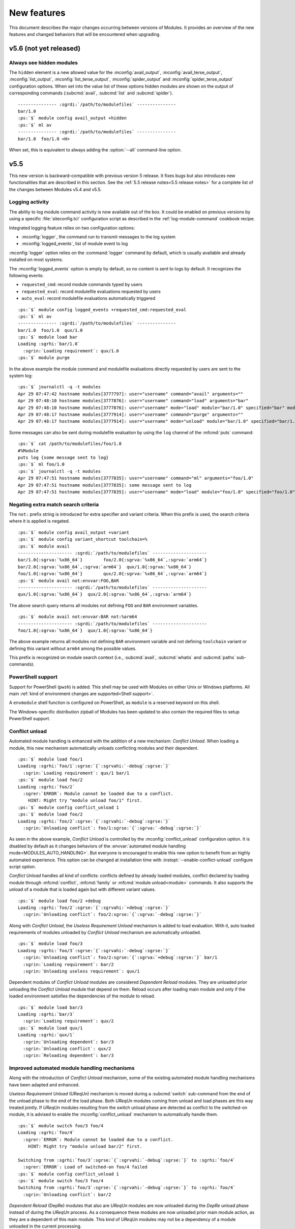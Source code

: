.. _MIGRATING:

New features
************

This document describes the major changes occurring between versions of
Modules. It provides an overview of the new features and changed behaviors
that will be encountered when upgrading.


v5.6 (not yet released)
=======================

Always see hidden modules
-------------------------

The ``hidden`` element is a new allowed value for the :mconfig:`avail_output`,
:mconfig:`avail_terse_output`, :mconfig:`list_output`,
:mconfig:`list_terse_output`, :mconfig:`spider_output` and
:mconfig:`spider_terse_output` configuration options. When set into the value
list of these options hidden modules are shown on the output of corresponding
commands (:subcmd:`avail`, :subcmd:`list` and :subcmd:`spider`).

.. parsed-literal::

    --------------- :sgrdi:`/path/to/modulefiles` ---------------
    bar/1.0
    :ps:`$` module config avail_output +hidden
    :ps:`$` ml av
    --------------- :sgrdi:`/path/to/modulefiles` ---------------
    bar/1.0  foo/1.0 <H>

When set, this is equivalent to always adding the :option:`--all` command-line
option.


v5.5
====

This new version is backward-compatible with previous version 5 release. It
fixes bugs but also introduces new functionalities that are described in this
section. See the :ref:`5.5 release notes<5.5 release notes>` for a complete
list of the changes between Modules v5.4 and v5.5.

Logging activity
----------------

The ability to log module command activity is now available out of the box. It
could be enabled on previous versions by using a specific
:file:`siteconfig.tcl` configuration script as described in the
:ref:`log-module-command` cookbook recipe.

Integrated logging feature relies on two configuration options:

* :mconfig:`logger`, the command run to transmit messages to the log system
* :mconfig:`logged_events`, list of module event to log

:mconfig:`logger` option relies on the :command:`logger` command by default,
which is usually available and already installed on most systems.

The :mconfig:`logged_events` option is empty by default, so no content is sent
to logs by default. It recognizes the following events:

* ``requested_cmd``: record module commands typed by users
* ``requested_eval``: record modulefile evaluations requested by users
* ``auto_eval``: record modulefile evaluations automatically triggered

.. parsed-literal::

    :ps:`$` module config logged_events +requested_cmd:requested_eval
    :ps:`$` ml av
    --------------- :sgrdi:`/path/to/modulefiles` ---------------
    bar/1.0  foo/1.0  qux/1.0
    :ps:`$` module load bar
    Loading :sgrhi:`bar/1.0`
      :sgrin:`Loading requirement`: qux/1.0
    :ps:`$` module purge

In the above example the module command and modulefile evaluations directly
requested by users are sent to the system log:

.. parsed-literal::

    :ps:`$` journalctl -q -t modules
    Apr 29 07:47:42 hostname modules[3777797]: user="username" command="avail" arguments=""
    Apr 29 07:48:10 hostname modules[3777876]: user="username" command="load" arguments="bar"
    Apr 29 07:48:10 hostname modules[3777876]: user="username" mode="load" module="bar/1.0" specified="bar" modulefile="/path/to/modulefiles/bar/1.0" requested="1"
    Apr 29 07:48:17 hostname modules[3777914]: user="username" command="purge" arguments=""
    Apr 29 07:48:17 hostname modules[3777914]: user="username" mode="unload" module="bar/1.0" specified="bar/1.0" modulefile="/path/to/modulefiles/bar/1.0" requested="1"

Some messages can also be sent during modulefile evaluation by using the
``log`` channel of the :mfcmd:`puts` command:

.. parsed-literal::

    :ps:`$` cat /path/to/modulefiles/foo/1.0
    #%Module
    puts log {some message sent to log}
    :ps:`$` ml foo/1.0
    :ps:`$` journalctl -q -t modules
    Apr 29 07:47:51 hostname modules[3777835]: user="username" command="ml" arguments="foo/1.0"
    Apr 29 07:47:51 hostname modules[3777835]: some message sent to log
    Apr 29 07:47:51 hostname modules[3777835]: user="username" mode="load" module="foo/1.0" specified="foo/1.0" modulefile="/path/to/modulefiles/foo/1.0" requested="1"

Negating extra match search criteria
------------------------------------

The ``not:`` prefix string is introduced for extra specifier and variant
criteria. When this prefix is used, the search criteria where it is applied is
negated.

.. parsed-literal::

    :ps:`$` module config avail_output +variant
    :ps:`$` module config variant_shortcut toolchain=%
    :ps:`$` module avail
    --------------------- :sgrdi:`/path/to/modulefiles` ---------------------
    bar/1.0{:sgrva:`%x86_64`}        foo/2.0{:sgrva:`%x86_64`,\ :sgrva:`arm64`}
    bar/2.0{:sgrva:`%x86_64`,\ :sgrva:`arm64`}  qux/1.0{:sgrva:`%x86_64`}
    foo/1.0{:sgrva:`%x86_64`}        qux/2.0{:sgrva:`%x86_64`,\ :sgrva:`arm64`}
    :ps:`$` module avail not:envvar:FOO,BAR
    --------------------- :sgrdi:`/path/to/modulefiles` ---------------------
    qux/1.0{:sgrva:`%x86_64`}  qux/2.0{:sgrva:`%x86_64`,\ :sgrva:`arm64`}

The above search query returns all modules not defining ``FOO`` and ``BAR``
environment variables.

.. parsed-literal::

    :ps:`$` module avail not:envvar:BAR not:%arm64
    --------------------- :sgrdi:`/path/to/modulefiles` ---------------------
    foo/1.0{:sgrva:`%x86_64`}  qux/1.0{:sgrva:`%x86_64`}

The above example returns all modules not defining ``BAR`` environment
variable and not defining ``toolchain`` variant or defining this variant
without ``arm64`` among the possible values.

This prefix is recognized on module search context (i.e., :subcmd:`avail`,
:subcmd:`whatis` and :subcmd:`paths` sub-commands).

PowerShell support
------------------

Support for PowerShell (``pwsh``) is added. This shell may be used with
Modules on either Unix or Windows platforms. All main :ref:`kind of
environment changes are supported<Shell support>`.

A ``envmodule`` shell function is configured on PowerShell, as ``module`` is a
reserved keyword on this shell.

The Windows-specific distribution zipball of Modules has been updated to also
contain the required files to setup PowerShell support.

Conflict unload
---------------

Automated module handling is enhanced with the addition of a new mechanism:
*Conflict Unload*. When loading a module, this new mechanism automatically
unloads conflicting modules and their dependent.

.. parsed-literal::

    :ps:`$` module load foo/1
    Loading :sgrhi:`foo/1`:sgrse:`{`:sgrvahi:`-debug`:sgrse:`}`
      :sgrin:`Loading requirement`: qux/1 bar/1
    :ps:`$` module load foo/2
    Loading :sgrhi:`foo/2`
      :sgrer:`ERROR`: Module cannot be loaded due to a conflict.
        HINT: Might try "module unload foo/1" first.
    :ps:`$` module config conflict_unload 1
    :ps:`$` module load foo/2
    Loading :sgrhi:`foo/2`:sgrse:`{`:sgrvahi:`-debug`:sgrse:`}`
      :sgrin:`Unloading conflict`: foo/1\ :sgrse:`{`:sgrva:`-debug`:sgrse:`}`

As seen in the above example, *Conflict Unload* is controlled by the
:mconfig:`conflict_unload` configuration option. It is disabled by default
as it changes behaviors of the :envvar:`automated module handling
mode<MODULES_AUTO_HANDLING>`. But everyone is encouraged to enable this new
option to benefit from an highly automated experience. This option can be
changed at installation time with :instopt:`--enable-conflict-unload`
configure script option.

*Conflict Unload* handles all kind of conflicts: conflicts defined by already
loaded modules, conflict declared by loading module through :mfcmd:`conflict`,
:mfcmd:`family` or :mfcmd:`module unload<module>` commands. It also supports
the unload of a module that is loaded again but with different variant values.

.. parsed-literal::

    :ps:`$` module load foo/2 +debug
    Loading :sgrhi:`foo/2`:sgrse:`{`:sgrvahi:`+debug`:sgrse:`}`
      :sgrin:`Unloading conflict`: foo/2\ :sgrse:`{`:sgrva:`-debug`:sgrse:`}`

Along with *Conflict Unload*, the *Useless Requirement Unload* mechanism is
added to load evaluation. With it, auto loaded requirements of modules
unloaded by *Conflict Unload* mechanism are automatically unloaded.

.. parsed-literal::

    :ps:`$` module load foo/3
    Loading :sgrhi:`foo/3`:sgrse:`{`:sgrvahi:`-debug`:sgrse:`}`
      :sgrin:`Unloading conflict`: foo/2\ :sgrse:`{`:sgrva:`+debug`:sgrse:`}` bar/1
      :sgrin:`Loading requirement`: bar/2
      :sgrin:`Unloading useless requirement`: qux/1

Dependent modules of *Conflict Unload* modules are considered *Dependent
Reload* modules. They are unloaded prior unloading the *Conflict Unload*
module that depend on them. Reload occurs after loading main module and only
if the loaded environment satisfies the dependencies of the module to reload.

.. parsed-literal::

    :ps:`$` module load bar/3
    Loading :sgrhi:`bar/3`
      :sgrin:`Loading requirement`: qux/2
    :ps:`$` module load qux/1
    Loading :sgrhi:`qux/1`
      :sgrin:`Unloading dependent`: bar/3
      :sgrin:`Unloading conflict`: qux/2
      :sgrin:`Reloading dependent`: bar/3

Improved automated module handling mechanisms
---------------------------------------------

Along with the introduction of *Conflict Unload* mechanism, some of the
existing automated module handling mechanisms have been adapted and enhanced.

*Useless Requirement Unload* (UReqUn) mechanism is moved during a
:subcmd:`switch` sub-command from the end of the unload phase to the end of
the load phase. Both *UReqUn* modules coming from unload and load phases are
this way treated jointly. If *UReqUn* modules resulting from the switch unload
phase are detected as conflict to the switched-on module, it is advised to
enable the :mconfig:`conflict_unload` mechanism to automatically handle them.

.. parsed-literal::

    :ps:`$` module switch foo/3 foo/4
    Loading :sgrhi:`foo/4`
      :sgrer:`ERROR`: Module cannot be loaded due to a conflict.
        HINT: Might try "module unload bar/2" first.

    Switching from :sgrhi:`foo/3`:sgrse:`{`:sgrvahi:`-debug`:sgrse:`}` to :sgrhi:`foo/4`
      :sgrer:`ERROR`: Load of switched-on foo/4 failed
    :ps:`$` module config conflict_unload 1
    :ps:`$` module switch foo/3 foo/4
    Switching from :sgrhi:`foo/3`:sgrse:`{`:sgrvahi:`-debug`:sgrse:`}` to :sgrhi:`foo/4`
      :sgrin:`Unloading conflict`: bar/2

*Dependent Reload* (DepRe) modules that also are *UReqUn* modules are now
unloaded during the *DepRe* unload phase instead of during the *UReqUn*
process. As a consequence these modules are now unloaded prior main module
action, as they are a dependent of this main module. This kind of *UReqUn*
modules may not be a dependency of a module unloaded in the current
processing.

Modules from *Dependent Unload* (DepUn) and *Dependent Reload* (DepRe)
mechanisms are now mixed together to proceed to their unload. They are this
way unloaded in their reverse loading order. So if a module is part of the
*DepUn* process and one of its requirement is part of the *DepRe* process, the
requirement is now unloaded after its dependent.

Reload of *Dependent Reload* (DepRe) module is now skipped if this module is
not found loadable in environment. Either because its requirements are not
loaded or a conflict is spotted. Such module is considered *Dependent Unload*
rather *Dependent Reload*. If *DepRe* module is sticky, reload is attempted
anyway.

Reload of all *Dependent Reload* (DepRe) modules now occurs after main module
evaluation rather after each sub module evaluation that triggered the
*Dependent Reload* unload phase.

When a loading module requires a *Dependent Unload* (DepUn) module, the unload
of this module was forced when it was triggered by a Conflict Unload or a
switched-off module. The unload of such *DepUn* module is not forced anymore
by default and an error is raised if a loading module requiring the *DepUn*
module is detected.

When unloading *Dependent Reload* modules, do not force by default this unload
unless asked with :option:`--force` option. As a result an error is obtained
when trying to reload Dependent Reload modules that conflict with other loaded
modules. This error may be by-passed with :option:`--force` command-line
option.

Specific modulepath for requirements
------------------------------------

A ``--modulepath`` option is introduced on the :mfcmd:`always-load`,
:mfcmd:`depends-on`, :mfcmd:`prereq`, :mfcmd:`prereq-all` and
:mfcmd:`prereq-any` modulefile commands. This option indicates that
requirement should be specifically searched in the provided list of
modulepaths. Such mechanism helps to ensure loaded requirements are those
expected and they are not coming from an unexpected module tree.

In the following example, ``foo`` module requires ``bar``. It expects the
``bar`` module from the same modulepath than ``foo``. User's environment has
enabled another modulepath that also provides a ``bar`` module. Use of
``--modulepath`` option guides the requirement load mechanism to the expected
module.

.. parsed-literal::

    :ps:`$` module avail
    --------------------- :sgrdi:`/path/to/othermfiles` ---------------------
    bar/1

    --------------------- :sgrdi:`/path/to/modulefiles` ---------------------
    bar/1  foo/1  foo/2
    :ps:`$` module show foo/1
    -------------------------------------------------------------------
    :sgrhi:`/path/to/modulefiles/foo/1`:

    :sgrcm:`prereq`          --modulepath .. bar/1
    -------------------------------------------------------------------
    :ps:`$` module load foo/1
    Loading :sgrhi:`foo/1`
      :sgrin:`Loading requirement`: bar/1
    :ps:`$` echo $_LMFILES_
    /path/to/modulefiles/bar/1:/path/to/modulefiles/foo/1

Specific modulepath set may guide to a directory not necessarily enabled
(i.e., not defined in :envvar:`MODULEPATH` environment variable):

.. parsed-literal::

    :ps:`$` module show foo/2
    -------------------------------------------------------------------
    :sgrhi:`/path/to/modulefiles/foo/2`:

    :sgrcm:`prereq`          --modulepath /path/to/alternatefiles bar/2
    -------------------------------------------------------------------
    :ps:`$` module load foo/2
    Loading :sgrhi:`foo/2`
      :sgrin:`Loading requirement`: bar/2
    :ps:`$` module list
    Currently Loaded Modulefiles:
     1) bar/2   2) foo/2
    :ps:`$` echo $_LMFILES_
    /path/to/alternatefiles/bar/2:/path/to/modulefiles/foo/2

If a required module is already loaded from a modulepath that does not
correspond to the requirement definition, an error is obtained. However if
the *Conflict Unload* mechanism described above is enabled, the conflicting
module will automatically be unloaded.

.. parsed-literal::

    :ps:`$` module purge
    :ps:`$` module load bar/1
    :ps:`$` echo $_LMFILES_
    /path/to/othermfiles/mp2/bar/1
    :ps:`$` module load foo/1
    Loading :sgrhi:`bar/1`
      :sgrer:`ERROR`: Module already loaded from a different modulepath

    Loading :sgrhi:`foo/1`
      :sgrer:`ERROR`: Load of requirement bar/1 (specific path) failed
    :ps:`$` module config conflict_unload 1
    :ps:`$` module load foo/1
    Loading :sgrhi:`foo/1`
      :sgrin:`Unloading conflict`: bar/1
      :sgrin:`Loading requirement`: bar/1
    :ps:`$` echo $_LMFILES_
    /path/to/modulefiles/bar/1:/path/to/modulefiles/foo/1


v5.4
====

This new version is backward-compatible with previous version 5 release. It
fixes bugs but also introduces new functionalities that are described in this
section. See the :ref:`5.4 release notes<5.4 release notes>` for a complete
list of the changes between Modules v5.3 and v5.4.

Enhancing extra specifiers
--------------------------

Extra specifier ``tag`` is introduced to search modules based on tags applied.
It applies to :subcmd:`avail`, :subcmd:`whatis` and :subcmd:`paths`
sub-commands. Tag abbreviation may also be used as extra specifier name.

.. parsed-literal::

    :ps:`$` module avail tag:sticky
    --------------------- :sgrdi:`/path/to/modulefiles` ---------------------
    :sgrs:`bar/1`

Multiple names can now be specified on one extra specifier criterion to select
modules matching any of these names.

.. parsed-literal::

    :ps:`$` module avail tag:S,F
    --------------------- :sgrdi:`/path/to/modulefiles` ---------------------
    :sgrs:`bar/1`  :sgrf:`qux/1`

Multiple values can now be specified on one variant criterion to select
modules providing any of these variant values.

.. parsed-literal::

    :ps:`$` module config variant_shortcut toolchain=%
    :ps:`$` module avail %a,c
    --------------------- :sgrdi:`/path/to/modulefiles` ---------------------
    baz/1{:sgrvahi:`%c`}  foo/1{:sgrvahi:`%a`,\ :sgrva:`b`,\ :sgrvahi:`c`}
    :ps:`$` module avail %a,c %b
    --------------------- :sgrdi:`/path/to/modulefiles` ---------------------
    foo/1{:sgrvahi:`%a`,\ :sgrvahi:`b`,\ :sgrvahi:`c`}

Purging sticky modules
----------------------

The :mconfig:`sticky_purge` configuration option is added to define the
behavior of :subcmd:`purge` sub-command when unloading a sticky or
super-sticky module.

By default an ``error`` is raised. :mconfig:`sticky_purge` can be changed to
emit a ``warning`` message instead or to be ``silent``.

.. parsed-literal::

    :ps:`$` module purge
    Unloading :sgrshi:`foo/1.0`
      :sgrer:`ERROR`: Unload of sticky module skipped
    :ps:`$` module config sticky_purge warning
    :ps:`$` module purge
    Unloading :sgrshi:`foo/1.0`
      :sgrwa:`WARNING`: Unload of sticky module skipped
    :ps:`$` module config sticky_purge silent
    :ps:`$` module purge
    :ps:`$` module list
    Currently Loaded Modulefiles:
     1) :sgrs:`foo/1.0`

    Key:
    :sgrs:`sticky`


Specific modulepath labels
--------------------------

:mfcmd:`modulepath-label` command is introduced to define a label to use to
designate modulepath in module :subcmd:`avail` output. This new command should
be used in global or modulepath-specific rc files.

.. parsed-literal::

    :ps:`$` cat /path/to/modulefiles/.modulerc
    #%Module
    modulepath-label . Tools
    :ps:`$` module avail foo
    ---------------------- :sgrdi:`Tools` ----------------------
    foo/1.0  foo/2.0

Unique module name loaded
-------------------------

The configuration option :mconfig:`unique_name_loaded` is introduced to allow
only one module loaded per module name. It is similar to the *One name rule*
feature introduced by the `Lmod`_ project.

When enabled, :mconfig:`unique_name_loaded` produces a conflict definition
at the start of modulefile evaluation for each actual and alternative module
root name. For instance when loading a module named ``foo/sub/1.0`` with a
``qux/1.0`` alias, it produces a conflict against ``foo`` and ``qux``.

When loading a module that shares a name with an already loaded module, an
error is raised due to the conflict definition. This error aborts the module
load evaluation.

.. parsed-literal::

    :ps:`$` cat /path/to/modulefiles/bar/1.0
    #%Module
    :ps:`$` cat /path/to/modulefiles/bar/2.0
    #%Module
    :ps:`$` module config unique_name_loaded 1
    :ps:`$` module load bar/1.0
    :ps:`$` module load bar/2.0
    Loading :sgrhi:`bar/2.0`
      :sgrer:`ERROR`: Module cannot be loaded due to a conflict.
        HINT: Might try "module unload bar" first.

:mconfig:`unique_name_loaded` is disabled by default. It can be changed with
module :subcmd:`config` sub-command or at installation time with
:instopt:`--enable-unique-name-loaded` configure script option.

Cache sourced files
-------------------

You may have gathered common Tcl code files used by all your modulefiles in
Tcl files that are sourced with :manpage:`source(n)` Tcl command. When loading
multiple modulefiles at once, these sourced files may be read for every loaded
modules, which may induce some I/O load.

The configuration option :mconfig:`source_cache` is introduced to cache files
evaluated through ``source`` Tcl command in order to only read them once
during a :file:`modulecmd.tcl` execution. When this option is enabled, sourced
file read also benefits from optimized I/O calls of Modules Tcl extension
library.

In the following example, 20 modules are loaded, each of them sources the same
Tcl file:

  .. parsed-literal::

    :ps:`$` syscall_list=close,fcntl,ioctl,newfstatat,openat,read,readlink
    :ps:`$` strace -f -e $syscall_list -c $MODULES_CMD bash load foo/20
    % time     seconds  usecs/call     calls    errors syscall
    ------ ----------- ----------- --------- --------- ----------------
     31.48    0.000781           1       466           read
     28.58    0.000709           5       131        16 openat
     14.19    0.000352           2       142         3 newfstatat
      9.71    0.000241           1       124           close
      8.02    0.000199           0       212       211 readlink
      4.55    0.000113           1        67        47 ioctl
      3.47    0.000086           1        60           fcntl
    ------ ----------- ----------- --------- --------- ----------------
    100.00    0.002481           2      1202       277 total

When sourced file is cached, it is only read once which saves a substantial
amount of I/O operations:

  .. parsed-literal::

    :ps:`$` module config source_cache 1
    :ps:`$` strace -f -e $syscall_list -c $MODULES_CMD bash load foo/20
    % time     seconds  usecs/call     calls    errors syscall
    ------ ----------- ----------- --------- --------- ----------------
     34.41    0.000523           4       112        16 openat
     27.37    0.000416           0       428           read
     11.84    0.000180           1       122         3 newfstatat
     11.51    0.000175           1       105           close
      7.11    0.000108           2        47        27 ioctl
      5.99    0.000091           0        92        91 readlink
      1.78    0.000027           0        40           fcntl
    ------ ----------- ----------- --------- --------- ----------------
    100.00    0.001520           1       946       137 total

Abort on error
--------------

When an error occurs during the evaluation of a modulefile, several module
sub-commands, like :subcmd:`load` or :subcmd:`unload`, continue their
processing. It means these sub-commands do not stop if they have multiple
modulefiles to evaluate. This is named the *continue on error* behavior.

The :mconfig:`abort_on_error` configuration option is introduced to abort, for
the sub-commands listed in its value, the evaluation of multiple modulefiles
if one fails to evaluate.

The *abort on error* behavior is applied by default on :command:`ml` command,
:subcmd:`reload` sub-command and the unload phase of :subcmd:`switch`
sub-command. This behavior may also be turned on for :subcmd:`load`,
:subcmd:`mod-to-sh`, :subcmd:`purge`, :subcmd:`switch`, :subcmd:`try-load` and
:subcmd:`unload` sub-commands. If a command is removed from
:mconfig:`abort_on_error`'s value, it applies the *continue on error*
behavior.

In the following example, *abort on error* behavior is applied to
:subcmd:`load` sub-command to stop evaluation instead of loading the remaining
modulefile in the sequence if first modulefile fails to evaluate.

  .. parsed-literal::

    :ps:`$` module load foo bar
    Loading :sgrhi:`foo/1`
      :sgrer:`ERROR`: Module evaluation aborted
    :ps:`$` module list
    Currently Loaded Modulefiles:
     1) bar/1
    :ps:`$` module purge
    :ps:`$` module config abort_on_error +load
    :ps:`$` module load foo bar
    Loading :sgrhi:`foo/1`
      :sgrer:`ERROR`: Module evaluation aborted
    :ps:`$` module list
    No Modulefiles Currently Loaded.

When enabled for :subcmd:`switch` sub-command, whole action aborts if
switched-on modulefile fails to load. By default, :subcmd:`switch` only aborts
if switched-off modulefile fails to unload.

  .. parsed-literal::

    :ps:`$` module load bar
    :ps:`$` module switch bar foo
    Loading :sgrhi:`foo/1`
      :sgrer:`ERROR`: Module evaluation aborted

    Switching from :sgrhi:`bar/1` to :sgrhi:`foo/1`
      :sgrwa:`WARNING`: Load of switched-on foo/1 failed
    :ps:`$` module list
    No Modulefiles Currently Loaded.
    :ps:`$` module load bar
    :ps:`$` module config abort_on_error +switch
    :ps:`$` module switch bar foo
    Loading :sgrhi:`foo/1`
      :sgrer:`ERROR`: Module evaluation aborted

    Switching from :sgrhi:`bar/1` to :sgrhi:`foo/1`
      :sgrwa:`WARNING`: Load of switched-on foo/1 failed
    :ps:`$` module list
    Currently Loaded Modulefiles:
     1) bar/1

:mconfig:`abort_on_error` configure option has no impact on :mfcmd:`module`
commands defined in modulefiles. When :option:`--force` option is set,
sub-commands apply the *continue on error* behavior.

When :instopt:`--enable-new-features` installation option is set, the
*abort on error* behavior is also enabled on :subcmd:`load` and
:subcmd:`switch` sub-commands.

Improve error reporting
-----------------------

Module evaluation error reports have been tweaked to appear where these errors
occur rather reporting them on the message block of the main action. Such
change helps to better understand the module evaluation flow.

  .. parsed-literal::

    :ps:`$` module load baz
    Loading :sgrhi:`baz/1`
      :sgrin:`Loading requirement`: foo/1
    :ps:`$` module switch foo bar
    Unloading :sgrhi:`baz/1`
      :sgrme:`Module ERROR`: invalid command name "bad_command"
            while executing
        "bad_command"
            (file "/path/to/modulefiles/baz/1" line 4)
        Please contact <root@localhost>

    Unloading :sgrhi:`foo/1`
      :sgrer:`ERROR`: Unload of dependent baz/1 failed

    Switching from :sgrhi:`foo/1` to :sgrhi:`bar`
      :sgrer:`ERROR`: Unload of switched-off foo/1 failed

:subcmd:`switch` sub-command specific error messages are not reported when
:mfcmd:`module switch<module>` command is run from a modulefile (like *unload
of switched-off module failed*, *load of switched-on module failed* messages
or *Switching* block message). On :subcmd:`switch` sub-command, load failure
of switched-on module is now reported as an error.

  .. parsed-literal::

    :ps:`$` module load foo
    :ps:`$` module switch foo qux
    Loading :sgrhi:`qux/1`
      :sgrme:`Module ERROR`: invalid command name "bad_command"
            while executing
        "bad_command"
            (file "/path/to/modulefiles/qux/1" line 2)
        Please contact <root@localhost>

    Switching from :sgrhi:`foo/1` to :sgrhi:`qux/1`
      :sgrer:`ERROR`: Load of switched-on qux/1 failed

Conflict error messages now describe the loaded module name and version that
conflicts rather the generic conflict module specification.

  .. parsed-literal::

    :ps:`$` cat /path/to/modulefiles/bar/1
    #%Module
    conflict foo
    :ps:`$` module load foo
    :ps:`$` module load bar
    Loading :sgrhi:`bar/1`
      :sgrer:`ERROR`: Module cannot be loaded due to a conflict.
        HINT: Might try "module unload foo/1" first.

New options for source-sh modulefile command
--------------------------------------------

Support for new *shell* mode named ``bash-eval`` is added to
:mfcmd:`source-sh` modulefile command. With this new mode, the generated
output of the bash shell script is evaluated to get the environment changes
instead of sourcing this script.

  .. parsed-literal::

    :ps:`$` cat /path/to/modulefiles/foo/foo-output.sh
    #!/bin/bash
    cat <<EOF
    export FOO=value;
    alias foo_alias='echo foo_alias;'
    foo_function() {
        echo foo_function;
    }
    EOF
    :ps:`$` cat /path/to/modulefiles/foo/1
    #%Module
    set foo_script [file dirname $ModulesCurrentModulefile]/foo-output.sh
    :sgrhi:`source-sh bash-eval` $foo_script

    :ps:`$` module show foo/1
    -------------------------------------------------------------------
    :sgrhi:`/path/to/modulefiles/foo/1`:

    :sgrcm:`set-alias`       foo_alias {echo foo_alias;}
    :sgrcm:`set-function`    foo_function {
        echo foo_function}
    :sgrcm:`setenv`          FOO value
    -------------------------------------------------------------------
    :ps:`$` module load foo/1
    :ps:`$` foo_alias
    foo_alias

``bash-eval`` *shell* support is also available on :subcmd:`sh-to-mod`
sub-command.

A new option is added to :mfcmd:`source-sh` modulefile command: ``--ignore``.
It filters shell elements changed by script, not to get these changes applied
when loading modulefile. This option accepts a list, separated by colon
character, of shell elements: ``envvar``, ``alias``, ``function``,
``complete`` or ``chdir``.

  .. parsed-literal::

    :ps:`$` module purge
    :ps:`$` cat /path/to/modulefiles/foo/2
    #%Module
    set foo_script [file dirname $ModulesCurrentModulefile]/foo-output.sh
    :sgrhi:`source-sh --ignore alias:function bash-eval` $foo_script

    :ps:`$` module show foo/2
    -------------------------------------------------------------------
    :sgrhi:`/path/to/modulefiles/foo/2`:

    :sgrcm:`setenv`          FOO value
    -------------------------------------------------------------------
    :ps:`$` module load foo/2
    :ps:`$` foo_alias
    bash: foo_alias: command not found

This ``--ignore`` option can be used with any *shell* supported by
:mfcmd:`source-sh`.


v5.3
====

This new version is backward-compatible with previous version 5 release. It
fixes bugs but also introduces new functionalities that are described in this
section. See the :ref:`5.3 release notes<5.3 release notes>` for a complete
list of the changes between Modules v5.2 and v5.3.

Module cache
------------

A module cache file can be created under each modulepath directory with new
:subcmd:`cachebuild` sub-command. Cache file is named :file:`.modulecache` and
contains in one file all modulefiles and modulercs found in modulepath
directory.

When cache file is available, module search mechanism uses this file rather
walking through the content of modulepath directory. I/O operations are saved
this way which reduces search processing time.

When searching for available modules without cache, each file contained
in enabled modulepaths is opened to check if it is a modulefile or not. Such
checks lead to a large number of I/O operations on large module setup like in
the below example where a total of 1051 modulefiles are available:

  .. parsed-literal::

    :ps:`$` module -o "" avail -t | wc -l
    1051
    :ps:`$` syscall_list=access,close,getdents64,newfstatat,openat,read
    :ps:`$` strace -f -e $syscall_list -c $MODULES_CMD bash avail
    % time     seconds  usecs/call     calls    errors syscall
    ------ ----------- ----------- --------- --------- ----------------
     31.09    0.003776           2      1424         9 openat
     28.56    0.003469           2      1649         3 newfstatat
     14.08    0.001710           1      1421           close
     11.85    0.001439           3       460           getdents64
     10.88    0.001321           0      1505           read
      3.54    0.000430           4       107         5 access
    ------ ----------- ----------- --------- --------- ----------------
    100.00    0.012145           1      6566        17 total

After building cache file for every enabled modulepaths in this example setup,
a lot of I/O operations are saved when searching for available modules:

  .. parsed-literal::

    :ps:`$` module cachebuild
    Creating :sgrhi:`/path/to/modulefiles/.modulecache`
    Creating :sgrhi:`/path/to/modulefiles.2/.modulecache`
    Creating :sgrhi:`/path/to/modulefiles.3/.modulecache`
    :ps:`$` module config cache_buffer_bytes 1000000
    :ps:`$` strace -f -e $syscall_list -c $MODULES_CMD bash avail
    % time     seconds  usecs/call     calls    errors syscall
    ------ ----------- ----------- --------- --------- ----------------
     70.19    0.000544           2       255           read
     13.16    0.000102           2        38         9 openat
      8.90    0.000069           1        35           close
      6.06    0.000047           1        31         2 newfstatat
      1.68    0.000013           1        11         2 access
    ------ ----------- ----------- --------- --------- ----------------
    100.00    0.000775           2       370        13 total

A significant execution time drop may be noticed, especially if modulepath
directories are stored on heavily loaded network filesystem.

To further optimize I/O operation count, the :mconfig:`cache_buffer_bytes`
configuration option can be set like in the above example to use fewer number
of ``read`` operation to load cache file content.

To build cache file, user should be granted write access on modulepath
directory. Modulefiles or directories that are not accessible for everyone are
not recorded in cache. An indication is saved instead to test these limited
access elements when cache is loaded to determine if they are available to
currently running user.

Cache file can be ignored with :option:`--ignore-cache` command line switch or
more permanently with :mconfig:`ignore_cache` configuration option.

Cache file is valid indefinitely by default but :mconfig:`cache_expiry_secs`
configuration option can be used to define the number of seconds a cache file
is considered valid after being generated. Expired cache file is ignored.

Cache file of enabled modulepaths can be deleted all at once with
:subcmd:`cacheclear` sub-command.

Querying available module variants
----------------------------------

A new mechanism named :ref:`Extra match search` is introduced to evaluate
modulefiles during a module search to find those matching an extra query on a
variant value, a dependency or an environment variable definition.

During this specific evaluation, modulefiles are interpreted in *scan* mode to
collect the different Tcl modulefile commands they use. Special care should be
given when writing modulefiles to ensure they cope with such evaluation mode.

:ref:`Extra match search` mechanism is available on :subcmd:`avail`,
:subcmd:`whatis` and :subcmd:`paths` sub-commands.

With this new mechanism, it is possible to list all available variant defined
in modulefiles with their associated values:

.. parsed-literal::

    :ps:`$` module config avail_output modulepath:alias:dirwsym:sym:tag:key:variant
    :ps:`$` module config variant_shortcut toolchain=%
    :ps:`$` module avail
    --------------------- :sgrdi:`/path/to/modulefiles` ---------------------
    bar/1.0{:sgrva:`%a`,\ :sgrva:`b`}  foo/1.0{:sgrvade:`%a`}      qux/1.0{:sgrva:`%a`,\ :sgrva:`b`}  
    bar/2.0{:sgrvade:`%b`}    foo/2.0{:sgrva:`%a`,\ :sgrva:`b`,\ :sgrva:`c`}  qux/2.0{:sgrva:`%b`,\ :sgrva:`c`}  

    Key:
    :sgrdi:`modulepath`       {:sgrva:`%value`}={:sgrva:`toolchain=value`}  
    :sgrde:`default-version`  {:sgrva:`variant=value`} 

You can also search for modules defining a specific variant value:

.. parsed-literal::

    :ps:`$` module avail %a
    --------------------- :sgrdi:`/path/to/modulefiles` ---------------------
    bar/1.0{:sgrvahi:`%a`,\ :sgrva:`b`}  foo/1.0{:sgrvadehi:`%a`}  foo/2.0{:sgrvahi:`%a`,\ :sgrva:`b`,\ :sgrva:`c`}  qux/1.0{:sgrvahi:`%a`,\ :sgrva:`b`}  

    Key:
    :sgrdi:`modulepath`       {:sgrva:`%value`}={:sgrva:`toolchain=value`}  
    :sgrde:`default-version`  {:sgrva:`variant=value`} 

.. note:: As extra match search implies additional modulefile evaluations, it
   is advised to build and use `Module cache`_ to improve search speed.

Two new elements, ``variant`` and ``variantifspec``, are added to the allowed
value list of :mconfig:`avail_output` and :mconfig:`avail_terse_output`
configuration options. The latter is set in the default value list of both
options. When ``variant`` is set, variants and their possible values are
reported along module they are associated to. When ``variantifspec`` is set,
available variants are reported only if a variant is specified in search
query.

.. parsed-literal::

    :ps:`$` module config --reset avail_output
    :ps:`$` module config avail_output
    Modules Release 5.3.0 (2023-05-14)

    - :sgrhi:`Config. name` ---------.- :sgrhi:`Value (set by if default overridden)` ---------------
    avail_output              modulepath:alias:dirwsym:sym:tag:variantifspec:key
    :ps:`$` module avail foo
    --------------------- :sgrdi:`/path/to/modulefiles` ---------------------
    :sgrhi:`foo`/1.0  :sgrhi:`foo`/2.0  

    Key:
    :sgrdi:`modulepath`  
    :ps:`$` module avail foo %a
    --------------------- :sgrdi:`/path/to/modulefiles` ---------------------
    :sgrhi:`foo`/1.0{:sgrvadehi:`%a`}  :sgrhi:`foo`/2.0{:sgrvahi:`%a`,\ :sgrva:`b`,\ :sgrva:`c`}  

    Key:
    :sgrdi:`modulepath`       {:sgrva:`%value`}={:sgrva:`toolchain=value`}  
    :sgrde:`default-version`  {:sgrva:`variant=value`} 

Extra specifiers
----------------

Extra specifiers are introduced to query content of modulefiles. They can be
specified with *element:name* syntax as part of module specification on module
search commands (:subcmd:`avail`, :subcmd:`paths` and and :subcmd:`whatis`).

Extra specifiers trigger :ref:`Extra match search` mechanism when found in
module specification. Available modulefiles are evaluated in *scan* mode to
collect the different Tcl modulefile commands they use.

.. parsed-literal::

    :ps:`$` module avail variant:toolchain
    --------------------- :sgrdi:`/path/to/modulefiles` ---------------------
    bar/1.0  bar/2.0  foo/1.0  foo/2.0  qux/1.0  qux/2.0  

In the above example, all modulefiles defining a ``toolchain`` variant are
returned.

Most Tcl modulefile commands can be queried with extra specifiers:
``variant``, ``setenv``, ``unsetenv``, ``append-path``, ``prepend-path``,
``remove-path``, ``pushenv``, ``complete``, ``uncomplete``, ``set-alias``,
``unset-alias``, ``set-function``, ``unset-function``, ``chdir``, ``family``,
``prereq``, ``prereq-any``, ``prereq-all``, ``depends-on``, ``always-load``,
``load``, ``load-any``, ``try-load``, ``switch``, ``switch-on``,
``switch-off``, ``conflict`` and ``unload``. Commands that handle environment
variables may be aliased ``envvar``. Commands that define a module requirement
may be aliased ``require`` and those that define a module incompatibility may
be aliased ``incompat``.

When several extra specifiers are set in query, modules returned are those
matching both conditions. In the following example, all modulefiles
interacting with :envvar:`PATH` environment variable and requiring ``foo``
module are returned.

.. parsed-literal::

    :ps:`$` module avail envvar:PATH require:foo
    --------------------- :sgrdi:`/path/to/modulefiles` ---------------------
    bar/1.0  bar/2.0  

Extra specifiers related to module requirement or incompatibility may leverage
the :ref:`Advanced module version specifiers` syntax. On following example,
modulefiles returned are those defining a requirement on ``foo`` module with
version higher or equal to ``1.2`` and variant ``toolchain=a`` selected.

.. parsed-literal::

    :ps:`$` module avail "require:foo@1.2: toolchain=a"
    --------------------- :sgrdi:`/path/to/modulefiles` ---------------------
    bar/1.0  

.. note:: Module aliases or symbolic versions used either in modulefile
   definitions or as extra specifier values are not resolved.

Append or subtract elements to current option value
---------------------------------------------------

For command-line switches and configuration options whose value is a
colon-separated list, it is now possible to append or subtract elements to the
current value. With a ``+`` prefix elements are appended and with a ``-``
prefix elements are subtracted.

This new feature applies to :option:`--output`/:option:`-o` command-line
switches and :mconfig:`avail_output`, :mconfig:`avail_terse_output`,
:mconfig:`list_output`, :mconfig:`list_terse_output`, :mconfig:`colors`,
:mconfig:`protected_envvars`, :mconfig:`shells_with_ksh_fpath`,
:mconfig:`tag_abbrev`, :mconfig:`tag_color_name`, :mconfig:`variant_shortcut`
configuration options.

For instance, to output available *foo* modules without modulepath and tag
information:

.. parsed-literal::

    :ps:`$` module -o -modulepath:tag avail foo
    :sgrhi:`foo`/1.0  :sgrhi:`foo`/2.0

On following example, terse output mode of *list* sub-command is permanently
updated to report variant information:

.. parsed-literal::

    :ps:`$` module config list_terse_output
    Modules Release 5.3.0 (2023-05-14)

    - :sgrhi:`Config. name` ---------.- :sgrhi:`Value (set by if default overridden)` ---------------
    list_terse_output         header
    :ps:`$` module config list_terse_output +variant
    :ps:`$` module config list_terse_output
    Modules Release 5.3.0 (2023-05-14)

    - :sgrhi:`Config. name` ---------.- :sgrhi:`Value (set by if default overridden)` ---------------
    list_terse_output         header:variant (env-var)


v5.2
====

This new version is backward-compatible with previous version 5 release. It
fixes bugs but also introduces new functionalities that are described in this
section. See the :ref:`5.2 release notes<5.2 release notes>` for a complete
list of the changes between Modules v5.1 and v5.2.

Optional requirements
---------------------

The ``--optional`` option has been added to the :mfcmd:`prereq`,
:mfcmd:`prereq-all`, :mfcmd:`depends-on` and :mfcmd:`always-load` modulefile
commands to indicate that specified requirement is optional. An automatic
load attempt is also performed for optional requirements. If requirement is
not found or cannot be loaded, the dependency is yet considered satisfied as
it is optional.

.. parsed-literal::

    :ps:`$` module show foo
    -------------------------------------------------------------------
    :sgrhi:`/path/to/modulefiles/foo`:

    :sgrcm:`prereq`          --optional bar
    -------------------------------------------------------------------
    :ps:`$` module load foo
    Loading :sgrhi:`foo`
      :sgrin:`Loading requirement`: bar


If the optional requirement is unloaded or loaded afterward, the dependent
module is automatically reloaded thanks to the :mconfig:`auto_handling`
mechanism.

.. parsed-literal::

    :ps:`$` module unload bar
    Unloading :sgrhi:`bar`
      :sgrin:`Unloading dependent`: foo
      :sgrin:`Reloading dependent`: foo
    :ps:`$` module list
    Currently Loaded Modulefiles:
     1) foo
    :ps:`$` module load bar
    Loading :sgrhi:`bar`
      :sgrin:`Unloading dependent`: foo
      :sgrin:`Reloading dependent`: foo

Modules loaded by other modules with the :mfcmd:`module try-load<module>`
command are now considered optional requirements. Dependent module can be
loaded without the *try-load* modules, but now it gets automatically reloaded
if *try-load* module is loaded afterward, to take it into account.

Linting modulefiles
-------------------

Static analysis of modulefile, modulerc and global/user rc is now possible
with :subcmd:`lint` sub-command. It relies on an external program defined with
:mconfig:`tcl_linter` configuration option. Modules or files specified on the
command-line are resolved then passed to the Tcl linter program.

.. parsed-literal::

    :ps:`$` cat /path/to/modulefiles/foo/1.0
    #%Module
    if {"str" eq} {
     else {
    }
    :ps:`$` module lint foo/1.0
    Linting :sgrhi:`/path/to/modulefiles/foo/1.0`
      :sgrer:`ERROR   line 2`: Could not complete statement.
        One close brace would complete the first line
        One close brace would complete at end of line 4.
        One close brace would complete the script body at line 5.
        Assuming completeness for further processing.
      :sgrer:`ERROR   line 2`: Bad expression: missing operand at _@_
        in expression ""str" eq_@_"
      :sgrwa:`WARNING line 3`: Unknown command "else"
      :sgrin:`NOTICE  line 4`: Close brace not aligned with line 3 (1 0)

`Nagelfar`_ is the Tcl linter recommended for Modules and set by default. This
default can be changed at installation time with :instopt:`--with-tcl-linter`
and :instopt:`--with-tcl-linter-opts` options. It can also be configured later
on through :mconfig:`tcl_linter` config option.

Specific syntax databases and plugins for `Nagelfar`_ are added by Modules to
precisely lint modulefile commands syntax in addition to regular Tcl syntax.
The installation of these specific files is controlled with
:instopt:`--enable-nagelfar-addons` option (enabled by default). Their
location is controlled by the :instopt:`--nagelfardatadir` option.

.. parsed-literal::

    :ps:`$` module lint bar@:1 /path/to/modulefiles/.modulerc
    Linting :sgrhi:`/path/to/modulefiles/.modulerc`
      :sgrer:`ERROR   line 35`: Wrong number of arguments (3) to "module-alias"
      :sgrer:`ERROR   line 41`: Wrong number of arguments (3) to "module-virtual"

    Linting :sgrhi:`/path/to/modulefiles/bar/1.2`
      :sgrwa:`WARNING line 19`: Unknown command "unk"
    :ps:`$` module lint ~/.modulerc
    Linting :sgrhi:`/home/user/.modulerc`
      :sgrwa:`WARNING line 2`: Command "setenv" should not be be used in global rc file

:subcmd:`lint` sub-command outputs messages returned by the Tcl linter
program. Nagelfar produces NOTICE, WARNING and ERROR messages. If linter does
not report a thing, :subcmd:`lint` sub-command will be silent, unless if the
:option:`--verbose`/:option:`-v` is set.

.. parsed-literal::

    :ps:`$` module lint /path/to/modulefiles/bar/.version bar/1.4
    :ps:`$` module lint -v /path/to/modulefiles/bar/.version bar/1.4
    Linting :sgrhi:`/path/to/modulefiles/bar/.version`
    Linting :sgrhi:`/path/to/modulefiles/bar/1.4`

When no file is specified to :subcmd:`lint` sub-command, all the global/user
rc files and all the modulefiles and modulercs from enabled modulepaths are
analyzed. If the :option:`--all`/:option:`-a` option is set, all hidden
modulefiles are also linted.

.. parsed-literal::

    :ps:`$` module lint
    Linting :sgrhi:`/home/user/.modulerc`
      :sgrwa:`WARNING line 2`: Command "setenv" should not be be used in global rc file

    Linting :sgrhi:`/path/to/modulefiles/.modulerc`
      :sgrer:`ERROR   line 35`: Wrong number of arguments (3) to "module-alias"
      :sgrer:`ERROR   line 41`: Wrong number of arguments (3) to "module-virtual"

    Linting :sgrhi:`/path/to/modulefiles/bar/1.2`
      :sgrwa:`WARNING line 19`: Unknown command "unk"
    ...

To use `Nagelfar`_ as Tcl linter for Modules, this open source tool has to be
installed on your system. When installing from tarball distribution, make sure
:command:`nagelfar.tcl` command is found through a :envvar:`PATH` lookup or
that :mconfig:`tcl_linter` option is set to its full path location.
`Nagelfar`_ is also made available as a RPM package in `EPEL and Fedora
repositories`_.

.. _Nagelfar: http://nagelfar.sourceforge.net/
.. _EPEL and Fedora repositories: https://src.fedoraproject.org/rpms/nagelfar

mod-to-sh sub-command
---------------------

New sub-command is added to translate modulefile into shell code:
:subcmd:`mod-to-sh`. It evaluates modulefiles passed as argument and produces
code for specified shell.

.. parsed-literal::

    :ps:`$` cat /path/to/modulefiles/foo
    #%Module
    setenv FOO value
    set-function foo {echo foo}
    :ps:`$` module mod-to-sh bash foo
    FOO=value; export FOO;
    foo () { echo foo; }; export -f foo;

Designated modulefiles are evaluated as if they were loading. But instead of
producing shell code that is evaluated in current shell session,
:command:`module` command outputs this shell code.

.. parsed-literal::

    :ps:`$` cat /path/to/modulefiles/bar
    #%Module
    setenv BAR othervalue
    set-alias bar {echo bar}
    :ps:`$` module mod-to-sh fish foo bar
    set -xg FOO value;
    set -xg BAR othervalue;
    alias bar echo\ bar;
    function foo; echo foo; end;
    :ps:`$` module list
    No Modulefiles Currently Loaded.

All shells supported by :file:`modulecmd.tcl` script are supported by
:subcmd:`mod-to-sh`.

.. parsed-literal::

    :ps:`$` module mod-to-sh python foo bar
    import os
    os.environ['FOO'] = 'value'
    os.environ['BAR'] = 'othervalue'

Initial environment
-------------------

When Modules initializes, it evaluates the :file:`initrc` and
:file:`modulespath` configuration files to enable default modulepaths and load
default modules. Initial environment corresponds to the environment state
after this initialization.

Initial environment is now saved in an environment variable
(:envvar:`__MODULES_LMINIT`) in current shell session to remember what are the
initial modulepaths and initial modules with their tags and variants if any.

:subcmd:`reset` sub-command is introduced, in a similar fashion than on
`Lmod`_, to restore the initial environment. Here, :subcmd:`reset` relies on
the :ref:`collection<collections>` mechanism based and the content of
:envvar:`__MODULES_LMINIT`. Currently enabled modulepaths and loaded modules
are respectively unused and unloaded to use the modulepaths and load the
modules with tags and variants as described by initial environment.

.. parsed-literal::

    :ps:`$` module list
    Currently Loaded Modulefiles:
     1) foo/1.0   2) bar/1.0
    :ps:`$` module switch bar/1.0 qux/1.0
    :ps:`$` module reset
    Unloading :sgrhi:`qux/1.0`
    Loading :sgrhi:`bar/1.0`

:subcmd:`restore` sub-command has been adapted to reinitialize the environment
to its initial state when no collection name is provided and no *default*
collection exists or if ``__init__`` virtual collection name is provided.

It is possible to view the content of the initial environment with
:subcmd:`saveshow` sub-command. It is displayed when no argument is provided
and no collection exists or if ``__init__`` name is provided.

.. parsed-literal::

    :ps:`$` module saveshow __init__
    -------------------------------------------------------------------
    :sgrhi:`initial environment`:

    :sgrcm:`module` use --append /path/to/modulefiles
    :sgrcm:`module` load foo/1.0
    :sgrcm:`module` load bar/1.0

    -------------------------------------------------------------------

Users have the ability to define what is their initial environment state and
thus adapt the behavior of :subcmd:`reset` sub-command with
:mconfig:`reset_target_state` configuration option. Default value is
``__init__`` and it corresponds to the behavior described above. When set to
``__purge__``, a :subcmd:`purge` command is performed when resetting. Any
other value corresponds to the name of a collection to restore.

.. parsed-literal::

    :ps:`$` module config reset_target_state __purge__
    :ps:`$` module reset
    Unloading bar/1.0
    Unloading foo/1.0

Stashing environment
--------------------

The ability to stash current environment is added with the introduction of the
:subcmd:`stash` sub-command. When called current environment is saved in a
*stash* collection then initial environment is restored.

.. parsed-literal::

    :ps:`$` module list
    Currently Loaded Modulefiles:
     1) bar/2.0   2) foo/2.0
    :ps:`$` module stash
    Unloading :sgrhi:`foo/2.0`
    Unloading :sgrhi:`bar/2.0`
    :ps:`$` module list
    No Modulefiles Currently Loaded.

Sub-commands are added to specifically handle stash collections. Their names
are prefixed with *stash*, like :subcmd:`stashlist` to list existing stash
collections or :subcmd:`stashshow` to display their content.

.. parsed-literal::

    :ps:`$` module stashlist
    Stash collection list:
     0) stash-1665377597432   1) stash-1664946764252
    :ps:`$` module stashshow
    -------------------------------------------------------------------
    :sgrhi:`/home/user/.module/stash-1665377597432:`

    :sgrcm:`module` use --append /path/to/modulefiles
    :sgrcm:`module` load bar
    :sgrcm:`module` load foo

    -------------------------------------------------------------------

Stash collections can be designated on sub-commands by their collection name
or stash index. Most recent stash collection has index ``0``, the one after is
designated with index ``1``, and so on. When no stash collection is specified,
most recent one is assumed.

.. parsed-literal::

    :ps:`$` module stashshow 1
    -------------------------------------------------------------------
    :sgrhi:`/home/user/.module/stash-1664946764252:`

    :sgrcm:`module` use --append /path/to/modulefiles
    :sgrcm:`module` load foobar

    -------------------------------------------------------------------

Stash collections are restored with the :subcmd:`stashpop` sub-command. It
changes the user environment to match the stash definition, then it deletes
the stash collection file.

.. parsed-literal::

    :ps:`$` module stashpop
    Loading :sgrhi:`bar/2.0`
    Loading :sgrhi:`foo/2.0`
    :ps:`$` module stashlist
    Stash collection list:
     0) stash-1664946764252

Stash collections can be deleted one by one with :subcmd:`stashrm` sub-command
or all together with :subcmd:`stashclear`.

.. parsed-literal::

    :ps:`$` module stashrm
    :ps:`$` module stashlist
    No stash collection.

Siteconfig hook variables
-------------------------

Several Tcl variables are introduced for :ref:`Site-specific configuration`
script to define specific commands and variables in the evaluation context of
modulefiles and modulercs. These commands and variables setup in
:file:`siteconfig.tcl` can be used in modulefile or modulerc. Sites can easily
extend modulefile and modulerc syntax with specific elements.

:sitevar:`modulefile_extra_cmds` variable defines a list of commands to expose
in the modulefile evaluation context and the associated procedure to run when
this command is called. This variable has to be defined in
:file:`siteconfig.tcl` located for instance at |file etcdir_siteconfig|.

In the following example :sitevar:`modulefile_extra_cmds` is used to define
the ``sys`` command and bound it to the ``sys`` procedure that is also defined
in :file:`siteconfig.tcl`.

.. code-block:: tcl

    proc sys {mode} {
       switch -- $mode {
          name    { return myhost-$::tcl_platform(machine) }
          default { error "Unknown mode '$mode'" }
       }
    }
    set modulefile_extra_cmds {sys sys}

Once :file:`siteconfig.tcl` is setup, the ``sys`` command can be called by
modulefiles. In the following example it is used to determine the application
path.

.. parsed-literal::

    :ps:`$` cat /path/to/modulefiles/foo/1.2
    #%Module
    append-path PATH /path/to/apps/foo-1.2/[sys name]/bin

    :ps:`$` module show foo/1.2
    -------------------------------------------------------------------
    :sgrhi:`/path/to/modulefiles/foo/1.2`:

    :sgrcm:`append-path`     PATH /path/to/apps/foo-1.2/myhost-x86_64/bin
    -------------------------------------------------------------------

:sitevar:`modulerc_extra_cmds` follows the same approach than
:sitevar:`modulefile_extra_cmds` and makes specific commands available during
modulerc evaluation.

:sitevar:`modulefile_extra_vars` variable defines a list of variables to
expose in the modulefile evaluation context and their associated value. This
variable has to be defined in :file:`siteconfig.tcl`.

In the following example :sitevar:`modulefile_extra_vars` is used to define
the ``APP_ROOT`` variable with ``/path/to/apps`` as value.

.. code-block:: tcl

    set modulefile_extra_vars {APP_ROOT /path/to/apps}

Once :file:`siteconfig.tcl` is setup, the ``APP_ROOT`` variable can be used in
modulefiles.

.. parsed-literal::

    :ps:`$` cat /path/to/modulefiles/bar/2.1
    #%Module
    append-path PATH $APP_ROOT/bar-2.1/[sys name]/bin

    :ps:`$` module show bar/2.1
    -------------------------------------------------------------------
    :sgrhi:`/path/to/modulefiles/bar/2.1`:

    :sgrcm:`append-path`     PATH /path/to/apps/bar-2.1/myhost-x86_64/bin
    -------------------------------------------------------------------

:sitevar:`modulerc_extra_vars` follows the same approach than
:sitevar:`modulefile_extra_vars` and makes specific variables available during
modulerc evaluation.


v5.1
====

This new version is backward-compatible with previous version 5 release. It
fixes bugs but also introduces new functionalities that are described in this
section. See the :ref:`5.1 release notes<5.1 release notes>` for a complete
list of the changes between Modules v5.0 and v5.1.

Control output redirection
--------------------------

Since version 4.0, the :command:`module` function is initialized differently
on *sh*, *bash*, *ksh*, *zsh* and *fish* shells when their session is found
interactive. In such situation :command:`module` redirects its output from
*stderr* to *stdout*. Once initialized the redirection behavior is inherited
in sub-sessions.

The :mconfig:`redirect_output` configuration option is introduced in version
5.1, to supersede the default behavior set at initialization time.

.. parsed-literal::

    :ps:`$` module load unknown >/dev/null
    :ps:`$` module config redirect_output 0
    :ps:`$` module load unknown >/dev/null
    :sgrer:`ERROR`: Unable to locate a modulefile for 'unknown'

The :option:`--redirect` and :option:`--no-redirect` command-line switches are
also added to change the output redirection behavior for a single command:

.. parsed-literal::

    :ps:`$` module load unknown --redirect >/dev/null
    :ps:`$` module load unknown --no-redirect >/dev/null
    :sgrer:`ERROR`: Unable to locate a modulefile for 'unknown'

Change modulefile command behavior
----------------------------------

Depending on the evaluation mode of the modulefile (e.g. *load*, *unload*,
*display*, etc) commands have different behavior. Most common example is the
:mfcmd:`setenv` command that sets an environment variable when modulefile is
loaded and unsets it when it is unloaded. A different behavior may be wished
sometimes for commands. This is why options are introduced for some modulefile
commands to control what happens on particular evaluation mode.

The ``--return-value`` option is added to the :mfcmd:`getenv` and
:mfcmd:`getvariant` modulefile commands to ensure that the value of the
designated environment variable or variant is returned even if modulefile is
evaluated in *display* mode:

.. parsed-literal::

    :ps:`$` cat /path/to/modulefiles/foo/1.0
    #%Module5.1
    if {[getenv --return-value VAR] eq {}} {
        setenv VAR value
    }
    :ps:`$` module display foo/1.0
    -------------------------------------------------------------------
    :sgrhi:`/path/to/modulefiles/foo/1.0`:

    :sgrcm:`setenv`          VAR value
    -------------------------------------------------------------------

``--remove-on-unload``, ``--append-on-unload``, ``--prepend-on-unload`` and
``--noop-on-unload`` options are added to the :mfcmd:`remove-path` and
:mfcmd:`module unuse<module>` modulefile commands to control the behavior
applied when modulefile is unloaded. With these options it is possible for
instance to restore the paths unset at load time or to set other paths:

.. parsed-literal::

    :ps:`$` module display bar/1.0
    -------------------------------------------------------------------
    :sgrhi:`/path/to/modulefiles/bar/1.0`:

    :sgrcm:`module`          unuse --prepend-on-unload /path/to/dir1
    :sgrcm:`module`          use /path/to/dir2
    -------------------------------------------------------------------
    :ps:`$` module use
    Search path for module files (in search order):
      :sgrmp:`/path/to/dir1`
      :sgrmp:`/path/to/modulefiles`
    :ps:`$` module bar/1.0
    :ps:`$` module use
    Search path for module files (in search order):
      :sgrmp:`/path/to/dir2`
      :sgrmp:`/path/to/modulefiles`
    :ps:`$` module unload bar/1.0
    :ps:`$` module use
    Search path for module files (in search order):
      :sgrmp:`/path/to/dir1`
      :sgrmp:`/path/to/modulefiles`

Following the same trend, the ``--unset-on-unload`` and ``--noop-on-unload``
options are added to the :mfcmd:`unsetenv` modulefile command to be able to
choose between unsetting variable, setting a value or performing no operation
when modulefile is unloaded.

Reducing number of I/O operations
---------------------------------

A new configuration option named :mconfig:`mcookie_check` is introduced to
control the verification made to files to determine if they are modulefiles.
By default this configuration option is set to ``always`` and when searching
for modulefiles within enabled modulepaths each file below these directories
is opened to check if it starts with the Modules magic cookie (i.e.,
``#%Module`` file signature).

These historical checks lead to a large number of I/O operations on large
module setup like in the below example where a total of 1098 modulefiles are
available:

  .. parsed-literal::

    :ps:`$` module -o "" avail -t | wc -l
    1098
    :ps:`$` module config mcookie_check always
    :ps:`$` strace -f -e open,openat,read,close -c $MODULES_CMD bash avail
    ...
    % time     seconds  usecs/call     calls    errors syscall
    ------ ----------- ----------- --------- --------- ----------------
     44.29    0.044603          25      1734       166 open
     34.15    0.034389          16      2056           close
     11.87    0.011949          24       483         5 openat
      9.69    0.009761           4      2146           read
    ------ ----------- ----------- --------- --------- ----------------
    100.00    0.100702                  6419       171 total

For each file, 3 I/O operations (``open``, ``read`` and ``close``) are
achieved to determine if it is a modulefile and include it in search results.
When modulefiles are located in a shared filesystem concurrently accessed by
hundreds of users, a ``module avail`` command may take some time to finish.

When setting the :mconfig:`mcookie_check` configuration option to the ``eval``
value, files are not checked anymore when searching for modulefiles, only when
evaluating them. All files under modulepaths are considered modulefiles, so
the content of these directories must be carefully checked to use this
:mconfig:`mcookie_check` mode which lead to a significant reduction of I/O
operations:

  .. parsed-literal::

    :ps:`$` module config mcookie_check eval
    :ps:`$` strace -f -e open,openat,read,close -c $MODULES_CMD bash avail
    ...
    % time     seconds  usecs/call     calls    errors syscall
    ------ ----------- ----------- --------- --------- ----------------
     30.56    0.013717          14       944           close
     28.76    0.012911          21       612       156 open
     26.41    0.011857          24       483         5 openat
     14.26    0.006403           6      1034           read
    ------ ----------- ----------- --------- --------- ----------------
    100.00    0.044888                  3073       161 total

A substantial reduction of execution time may be noticed depending on the
storage setup used to host the modulepath directories. A special care should
be given to the content of these directories to ensure they only contain
modulefiles (see :envvar:`MODULES_MCOOKIE_CHECK`).

See the :ref:`reduce-io-load` cookbook recipe to learn additional features of
Modules that could be leveraged to lower the number of I/O operations.

Shell command completion
------------------------

New modulefile commands :mfcmd:`complete` and :mfcmd:`uncomplete` are added to
get the ability to respectively define and unset command completion. *bash*,
*tcsh* and *fish* shells are supported.

.. parsed-literal::

    :ps:`>` module display foo
    -------------------------------------------------------------------
    :sgrhi:`/path/to/modulefiles/foo/1.0`:

    :sgrcm:`append-path`     PATH /path/to/foo-1.0/bin
    :sgrcm:`complete`        fish foo {-s V -l version --description 'Command version'}
    :sgrcm:`complete`        fish foo {-s h -l help --description 'Command help'}
    -------------------------------------------------------------------
    :ps:`>` module load foo
    :ps:`>` foo -<TAB>
    -h  --help  (Command help)  -V  --version  (Command version)

:subcmd:`sh-to-mod` sub-command and :mfcmd:`source-sh` modulefile command have
also been updated to track shell completion changes.

.. parsed-literal::

    :ps:`$` module sh-to-mod bash /path/to/foo-1.0/share/setup-env.sh
    #%Module
    :sgrcm:`complete`        bash foo {-o default -F _foo}
    :sgrcm:`append-path`     PATH /path/to/foo-1.0/bin
    :sgrcm:`set-function`    _foo {
        ...bash completion code...}

Lmod Tcl modulefile support
---------------------------

With this new version, Modules now supports Tcl modulefiles written for
`Lmod`_, the alternative :command:`module` implementation developed in Lua.
Such modulefiles can be safely evaluated by Modules without raising error.

Support has been added for the following modulefile commands introduced by
Lmod: :mfcmd:`depends-on`, :mfcmd:`prereq-any`, :mfcmd:`always-load`,
:mfcmd:`module load-any<module>`, :mfcmd:`pushenv`, :mfcmd:`require-fullname`
and :mfcmd:`family`.

The :ref:`Compatibility with Lmod Tcl modulefile` section in the
:ref:`modulefile(5)` man page describes the differences existing between the
two implementations.

Note that when processing a :mfcmd:`family` command, the
:envvar:`LMOD_FAMILY_\<NAME\>` environment variable is defined by Modules to
be compatible with existing modulefiles or scripts relying on such variable.

More tagging capabilities
-------------------------

The new :option:`--tag` option helps to define extra tags onto a loading
module. These tags comes in addition to those inherited from the module state
or those associated with the :mfcmd:`module-tag` modulefile command.

The :option:`--tag` option is available on :subcmd:`load`, :subcmd:`load-any`,
:subcmd:`switch` and :subcmd:`try-load` sub-commands and on
:mfcmd:`always-load`, :mfcmd:`depends-on`, :mfcmd:`module`, :mfcmd:`prereq`,
:mfcmd:`prereq-all` and :mfcmd:`prereq-any` modulefile commands.

Informational messages of module evaluation have been updated to mention in
module denomination the tags applying to it, as it is done in :subcmd:`list`
sub-command output:

.. parsed-literal::

    :ps:`$` module load -v --tag=sticky:bar foo/1.0
    Loading :sgrshi:`foo/1.0` <bar>

In case the designated module is already loaded, the additional tags are added
to the list of tags already applied to this module.

.. parsed-literal::

    :ps:`$` module list
    Currently Loaded Modulefiles:
     1) foo/1.0
    :ps:`$` module load -v --tag=sticky:bar foo/1.0
    Tagging :sgrshi:`foo/1.0` <bar>

The ``keep-loaded`` tag is introduced in this version. It avoids an
auto-loaded module to get automatically unloaded when its dependent modules
are unloaded. This new tag can be set with the :mfcmd:`module-tag` modulefile
command or when module is loaded with the :mfcmd:`always-load` modulefile
command. Default :mconfig:`tag_abbrev` configuration option has been updated
to add the ``kL`` abbreviation for ``keep-loaded`` tag. Default dark and light
color palettes have been updated too.

.. parsed-literal::

    :ps:`$` module show bar/1.0
    -------------------------------------------------------------------
    :sgrhi:`/path/to/modulefiles/bar/1.0`:

    :sgrcm:`always-load`     foo/1.0
    -------------------------------------------------------------------
    :ps:`$` module load bar/1.0
    Loading :sgrhi:`bar/1.0`
      :sgrin:`Loading requirement`: foo/1.0
    :ps:`$` module unload bar/1.0
    :ps:`$` module list
    Currently Loaded Modulefiles:
     1) :sgral:`foo`:sgrkl:`/1.0`

    Key:
    :sgral:`auto-loaded`  :sgrkl:`keep-loaded`

When saving a collection, the tags defined with :option:`--tag` option are
recorded to set them again when collection is restored. Tags resulting from
module load state, like ``auto-loaded`` and ``keep-loaded``, are also
recorded.

.. parsed-literal::

    :ps:`$` module load --tag=sticky bar/1.0
    Loading :sgrshi:`bar/1.0`
      :sgrin:`Loading requirement`: foo/1.0
    :ps:`$` module save
    :ps:`$` module saveshow
    -------------------------------------------------------------------
    :sgrhi:`/home/user/.module/default`:

    :sgrcm:`module` use --append /path/to/modulefiles
    :sgrcm:`module` load --tag=auto-loaded:keep-loaded foo
    :sgrcm:`module` load --tag=sticky bar

    -------------------------------------------------------------------

The :mconfig:`collection_pin_tag` configuration option is added to record in
collection all tags set on loaded modules. This configuration option is
disabled by default.

.. note:: Collection saved now starts with a ``#%Module5.1`` file signature if
   :option:`--tag` option is recorded in it. Such collection could only be
   handled by Modules version 5.1 and above.

v5.0
====

With this new major version the :command:`module` experience has been updated
to benefit by default from all the advanced behaviors and features developed
over the Modules 4 versions. Modules 5.0 also introduces some breaking
changes to improve the consistency of the whole solution. See the :ref:`5.0
release notes<5.0 release notes>` for a complete list of the changes between
Modules v4.8 and v5.0. The :ref:`changes<Modules 5 changes>` document gives an
in-depth view of the modified behaviors.

Upgraded default configuration
------------------------------

Release after release, new advanced features were added on Modules 4. They
were set off by default to avoid breaking change during the version 4 cycle.
With the move to a new major release, these features are set on to improve by
default usages for everybody. These features enabled by default are:

* :ref:`v42-automated-module-handling-mode` which provides the automatic
  dependency resolution when loading and unloading modules

  .. parsed-literal::

      :ps:`$` module load foo/1.0
      Loading :sgrhi:`foo/1.0`
        :sgrin:`Loading requirement`: bar/1.0

* `Extended default`_ that enables to select a module when the first number
  in its version is specified

  .. parsed-literal::

      :ps:`$` module load -v foo/1
      Loading :sgrhi:`foo/1.2.3`


* :ref:`Advanced module version specifiers`, an improved syntax to designate
  module version in range or list and module variant

  .. parsed-literal::

      :ps:`$` module load foo@:2.2 %gcc11
      Loading :sgrhi:`foo/2.1`:sgrse:`{`:sgrva:`%gcc11`:sgrse:`}`
        :sgrin:`Loading requirement`: bar/1.2\ :sgrse:`{`:sgrva:`-debug`:sgrse:`:`:sgrva:`%gcc11`:sgrse:`}`

* `Colored output`_ to graphically enhance parts of the produced output to
  improve readability

  .. parsed-literal::

      :ps:`$` ml av
      ------------------ :sgrdi:`/path/to/modulefiles` ------------------
      :sgrde:`bar/1.0`  bar/2.0  :sgrf:`foo/1.0`  :sgrs:`foo/2.0`  :sgrali:`foo/2.2`

      Key:
      :sgrdi:`modulepath`       :sgrali:`module-alias`  :sgrs:`sticky`
      :sgrde:`default-version`  :sgrf:`forbidden`

* :ref:`Insensitive case` search that matches modules using a different
  character case than the one expressed in search query

  .. parsed-literal::

      :ps:`$` ml av liba
      ------------------ :sgrdi:`/path/to/modulefiles` ------------------
      LibA/1.0  LibA/2.0

Some other features that were enabled by default during the Modules 4 cycle
have been turned off as they may not be useful for basic usages. Among other
things setting off the following features makes the definition of the
:command:`module` function simpler. Even if off by default, these features
can now be enabled once Modules is installed through the :file:`initrc`
configuration file.

* *Set shell startup* files to ensure the :command:`module` command is defined
  once shell has been initialized. See the :mconfig:`set_shell_startup`
  configuration option to activate.

* *Quarantine mechanism* that protects the :command:`module` command
  run-time environment from side effect coming from the current environment
  definition. See the :mconfig:`quarantine_support` configuration option to
  activate.

* *Silent shell debug* which disables the debugging property set on current
  shell session for the duration of the :command:`module` command. See the
  :mconfig:`silent_shell_debug` configuration option to activate.

Removing compatibility version
------------------------------

The ability to co-install version 3.2 of Modules along newer version is
discontinued. The installation option ``--enable-compat-version``,
:command:`switchml` shell function and :envvar:`MODULES_USE_COMPAT_VERSION`
environment variables are thus removed.

The interesting features of Modules 3.2 that were missing in the
initial Modules 4 release in 2017 have been reintroduced progressively (like
:subcmd:`clear` sub-command or :option:`--icase` search). With Modules 5.0,
the :subcmd:`refresh` sub-command is even changed to the behavior it had on
Modules 3.2. So it is a good time for the big jump.

If you are still using Modules 3.2, please refer to the :ref:`changes`
document that describes the differences of this version compared to the newer
releases.

Improving Modules initialization
--------------------------------

Modules initialization files are now installed by default in the *etc*
directory designated by the :instopt:`--etcdir` installation option. The
initialization configuration file is named :file:`initrc` in this directory,
and the modulepath-specific configuration file is named :file:`modulespath`.
When both files exist, now they are both evaluated instead of just the
:file:`modulespath` file.

Modules magic cookie (i.e., ``#%Module`` file signature) is now required at
the start of :file:`initrc`. An error is produced if the magic cookie is
missing or if the optional version number placed after the cookie string is
higher than the version of the :file:`modulecmd.tcl` script in use.

Note that :file:`initrc` configuration file can host more than
:subcmd:`module use<use>` and :subcmd:`module load<load>` commands.
:command:`module` configuration can also be achieved with this file through
the use of :subcmd:`module config<config>` commands.

Modules initialization has been enhanced for situations where a module
environment is found already defined. In this case the loaded modules are
automatically refreshed which is useful to re-apply the non-persistent
environment configuration (i.e., shell alias and function that are not
exported to the sub-shell). For instance when starting a sub-shell session it
ensures that the loaded environment is fully inherited from parent shell:

.. parsed-literal::

    :ps:`$` ml show foo/1.0
    -------------------------------------------------------------------
    :sgrhi:`/path/to/modulefiles/foo/1.0`:

    :sgrcm:`set-alias`       foo {echo foo}
    -------------------------------------------------------------------
    :ps:`$` ml foo/1.0
    :ps:`$` alias foo
    alias foo='echo foo'
    :ps:`$` bash
    :ps:`$` ml
    Currently Loaded Modulefiles:
     1) foo/1.0
    :ps:`$` alias foo
    alias foo='echo foo'

Simplifying path-like variable reference counting
-------------------------------------------------

The reference counting mechanism used for path-like environment variable
enables to determine if a path entry has been added several times (by several
loaded modules for instance) to know whether or not this path entry should be
unset when unloading a module. Entry is not removed if multiple loaded modules
rely on it.

The mechanism is not applied anymore to the Modules-specific path variables
(like :envvar:`LOADEDMODULES`) as an element entry in these variables cannot
be added multiple times without duplication. For instance, a given module name
and version cannot be added twice in :envvar:`LOADEDMODULES` as this module is
only loaded once. With this change a thinner environment is produced by
:command:`module`. An exception is made for :envvar:`MODULEPATH` environment
variable where the mechanism still applies.

.. parsed-literal::

    :ps:`$` $MODULES_CMD bash load foo/2.0
    _LMFILES_=/path/to/modulefiles/foo/2.0; export _LMFILES_;
    LOADEDMODULES=foo/2.0; export LOADEDMODULES;
    __MODULES_LMTAG=foo/2.0\&mytag; export __MODULES_LMTAG;
    test 0;

Reference counting mechanism has also been simplified for entries in path-like
variable that are only referred once. For such entries no entry is set in the
reference counting variable (which are now called
:envvar:`__MODULES_SHARE_\<VAR\>`). A reference count entry is set only if the
entry in the path-like variable is referred more than one time.

.. parsed-literal::

    :ps:`$` ml foo/3.0
    :ps:`$` echo $PATHVAR
    /path/to/dir1
    :ps:`$` echo $__MODULES_SHARE_PATHVAR

    :ps:`$` ml bar/1.0
    :ps:`$` echo $PATHVAR
    /path/to/dir1
    :ps:`$` echo $__MODULES_SHARE_PATHVAR
    /path/to/dir1:2
    :ps:`$` ml -foo/3.0
    :ps:`$` echo $PATHVAR
    /path/to/dir1
    :ps:`$` echo $__MODULES_SHARE_PATHVAR

    :ps:`$`

When the :subcmd:`use` and :subcmd:`unuse` module sub-commands are not called
during a modulefile evaluation, the reference counter associated with each
entry in :envvar:`MODULEPATH` environment variable is ignored. In such
context, a :subcmd:`module use<use>` will not increase the reference counter
of a path entry already defined and a :subcmd:`module unuse<unuse>` will
remove specified path whatever its reference counter value. Same change applies
for :subcmd:`append-path`, :subcmd:`prepend-path` and :subcmd:`remove-path`
module sub-commands when called from the command-line.

.. parsed-literal::

    :ps:`$` echo $MODULEPATH
    /path/to/modulefiles
    :ps:`$` echo $__MODULES_SHARE_MODULEPATH
    /path/to/modulefiles:2
    :ps:`$` ml use /path/to/modulefiles
    :ps:`$` echo $__MODULES_SHARE_MODULEPATH
    /path/to/modulefiles:2
    :ps:`$` ml unuse /path/to/modulefiles
    :ps:`$` echo $MODULEPATH

    :ps:`$` echo $__MODULES_SHARE_MODULEPATH

    :ps:`$`


v4.8
====

This new version is backward-compatible with previous version 4 releases. It
fixes bugs but also introduces new functionalities that are described in this
section. See the :ref:`4.8 release notes<4.8 release notes>` for a complete
list of the changes between Modules v4.7 and v4.8.

Editing modulefiles
-------------------

:subcmd:`edit` sub-command is introduced to give the ability to open
modulefiles in a text editor. Modulefiles can be specified like with any other
sub-command: using regular, symbolic or aliased names or using advanced
version specifiers.

.. parsed-literal::

    :ps:`$` ml edit foo

:subcmd:`edit` sub-command resolves the path toward the designated modulefile
then call configured text editor to open this modulefile with it. Below, the
modulefile is opened with the ``vi`` command:

.. parsed-literal::

    #%Module
    module-whatis [module-info name]
    setenv PATH /path/to/foo-1.0/bin
    ~                                                           
    ~                                                           
    ~                                                           
    "/path/to/modulefiles/foo/1.0" 3L, 42B 1,1           All

The :mconfig:`editor` configuration option controls the editor command to use.
This option can be configured at installation time with the
:instopt:`--with-editor` installation option. If not set, :mconfig:`editor`
configuration option is set by default to ``vi``.

:mconfig:`editor` configuration option can be changed with the
:subcmd:`config` sub-command. Which sets the :envvar:`MODULES_EDITOR`
environment variable.

The :envvar:`VISUAL` or the :envvar:`EDITOR` environment variables override
the default value of :mconfig:`editor` configuration option but are overridden
by the :envvar:`MODULES_EDITOR` environment variable.

Using version range in version list
-----------------------------------

The :ref:`Advanced module version specifiers` mechanism has been improved to
allow the use of version range (*@:version*, *@vers1:vers2* or *@version:*)
within version list (*@version1,version2,...*).

It is now possible to write for instance ``mod@:1.2,1.4:1.6,1.8:`` to
designate all versions of module *mod*, except versions *1.3* and *1.7*.

This improvement is available where the advanced version specifier syntax is
supported. Thus it can be either used from the command-line or when writing
modulefiles, for instance to hide or tag modules or to declare requirements.

Try module load with no complain if not found
---------------------------------------------

Add the :subcmd:`try-load` sub-command that tries to load the modulefile
passed as argument, like the :subcmd:`load` sub-command, but does not raise an
error if this modulefile cannot be found.

.. parsed-literal::

    :ps:`$` module load unknown
    :sgrer:`ERROR`: Unable to locate a modulefile for 'unknown'
    :ps:`$` echo $?
    1
    :ps:`$` module try-load unknown
    :ps:`$` echo $?
    0
    :ps:`$` module list
    No Modulefiles Currently Loaded.

This sub-command first introduced by the `Lmod`_ project is added to Modules
to improve the compatibility between the two ``module`` implementations.

:subcmd:`try-load` is also available within modulefile context to continue the
evaluation of a modulefile in case no module is found in its attempt to load
another modulefile

.. parsed-literal::

    :ps:`$` module display foo/1.0
    -------------------------------------------------------------------
    :sgrhi:`/path/to/modulefiles/foo/1.0`:
    
    :sgrcm:`module`   try-load unknown/1.0
    -------------------------------------------------------------------
    :ps:`$` module load foo/1.0
    :ps:`$` module list
    Currently Loaded Modulefiles:
     1) foo/1.0

Module variants
---------------

:ref:`Module variants` is a new mechanism that allows to pass arguments to
evaluated modulefiles in order to achieve different environment variable or
module requirement setup with a single modulefile.

Variant specification relies on the :ref:`Advanced module version specifiers`
mechanism, which leverages the `variant syntax`_ of the `Spack`_ package
manager:

.. _variant syntax: https://spack.readthedocs.io/en/latest/basic_usage.html#variants

.. parsed-literal::

    :ps:`$` module config advanced_version_spec 1
    :ps:`$` module load -v bar/1.2 toolchain=a -debug
    Loading :sgrhi:`bar/1.2`:sgrse:`{`:sgrva:`-debug`:sgrse:`:`:sgrva:`toolchain=a`:sgrse:`}`

Variants are defined in modulefile with the :mfcmd:`variant` command, which
defines the variant type and its accepted values:

.. code-block:: tcl

    #%Module4.8
    variant toolchain a b c
    variant --boolean --default off debug

    # select software build depending on variant values
    set suffix -[getvariant toolchain]
    if {$ModuleVariant(debug)} {
        append suffix -dbg
    }

    prepend-path PATH /path/to/bar-1.2$suffix/bin
    prepend-path LD_LIBRARY_PATH /path/to/bar-1.2$suffix/lib

The *bar/1.2* modulefile defines a ``toolchain`` variant, which accepts the
``a``, ``b`` and ``c`` values, and a ``debug`` Boolean variant, which is set
``off`` by default. Once these two variants are declared, their value
specified on module designation are instantiated in the :mfvar:`ModuleVariant`
array variable which could also be queried with the :mfcmd:`getvariant`
modulefile command. Selected variant values enable to define a specific
installation build path for the *bar/1.2* software.

If a variant is not specified when designating module and if this variant is
not declared with a default value, an error is obtained:

.. parsed-literal::

    :ps:`$` module purge
    :ps:`$` module load :noparse:`bar@1.2`
    Loading :sgrhi:`bar/1.2`
      :sgrer:`ERROR`: No value specified for variant 'toolchain'
        Allowed values are: a b c

Once module is loaded, selected variants are reported on the :subcmd:`list`
sub-command output:

.. parsed-literal::

    :ps:`$` module load :noparse:`bar@1.2` toolchain=b
    :ps:`$` module list
    Currently Loaded Modulefiles:
     1) bar/1.2\ :sgrse:`{`:sgrva:`-debug`:sgrse:`:`:sgrva:`toolchain=b`:sgrse:`}`  

    Key:
    :sgrse:`{`:sgrva:`-variant`:sgrse:`}`\=\ :sgrse:`{`:sgrva:`variant=off`:sgrse:`}`  :sgrse:`{`:sgrva:`variant=value`:sgrse:`}`

.. note:: The default value of the :instopt:`--with-list-output` installation
   option has been updated to include variant information.

Variant specification could be used where the :ref:`Advanced module version
specifiers` is supported. For instance a module may express a dependency over
a specific module variant:

.. parsed-literal::

    :ps:`$` module show foo/2.1 toolchain=c
    -------------------------------------------------------------------
    :sgrhi:`/path/to/modulefiles/foo/2.1`:

    :sgrcm:`variant`         toolchain a b c
    :sgrcm:`prereq`          :noparse:`bar@1.2 toolchain=`:sgrva:`{toolchain}`
    :sgrcm:`prepend-path`    PATH /path/to/foo-2.1-:sgrva:`{toolchain}`/bin
    :sgrcm:`prepend-path`    LD_LIBRARY_PATH /path/to/foo-2.1-:sgrva:`{toolchain}`/lib
    -------------------------------------------------------------------

In this example, *foo/2.1* module depends on *bar/1.2* and the same toolchain
variant should be selected for both modules in order to load two software
builds that are compatible between each other.

.. parsed-literal::

    :ps:`$` module purge
    :ps:`$` module config auto_handling 1
    :ps:`$` module load foo/2.1 toolchain=a
    Loading :sgrhi:`foo/2.1`:sgrse:`{`:sgrva:`toolchain=a`:sgrse:`}`
      :sgrin:`Loading requirement`: bar/1.2\ :sgrse:`{`:sgrva:`-debug`:sgrse:`:`:sgrva:`toolchain=a`:sgrse:`}`

Variant shortcuts
-----------------

The :mconfig:`variant_shortcut` configuration option is added to define
shortcut characters for easily specifying variants. Instead of writing the
variant name to specify it in module designation (e.g., *name=value*), the
shortcut associated to this variant could be used (i.e., *<shortcut>value*):

.. parsed-literal::

    :ps:`$` module purge
    :ps:`$` module config variant_shortcut toolchain=%
    :ps:`$` module load foo/2.1 %a
    Loading :sgrhi:`foo/2.1`:sgrse:`{`:sgrva:`%a`:sgrse:`}`
      :sgrin:`Loading requirement`: bar/1.2\ :sgrse:`{`:sgrva:`-debug`:sgrse:`:`:sgrva:`%a`:sgrse:`}`

Configured shortcuts are also used to report the loaded variant on
:subcmd:`list` sub-command output (shortcuts are explained in key section):

.. parsed-literal::

    :ps:`$` module list
    Currently Loaded Modulefiles:
     1) :sgral:`bar/1.2`\ :sgrse:`{`:sgrva:`-debug`:sgrse:`:`:sgrva:`%a`:sgrse:`}`  2) foo/2.1\ :sgrse:`{`:sgrva:`%a`:sgrse:`}`  

    Key:
    :sgral:`auto-loaded`  :sgrse:`{`:sgrva:`-variant`:sgrse:`}`\=\ :sgrse:`{`:sgrva:`variant=off`:sgrse:`}`  :sgrse:`{`:sgrva:`%value`:sgrse:`}`\=\ :sgrse:`{`:sgrva:`toolchain=value`:sgrse:`}`  :sgrse:`{`:sgrva:`variant=value`:sgrse:`}`


v4.7
====

This new version is backward-compatible with previous version 4 releases. It
fixes bugs but also introduces new functionalities that are described in this
section. See the :ref:`4.7 release notes<4.7 release notes>` for a complete
list of the changes between Modules v4.6 and v4.7.

Determining module implementation and version
---------------------------------------------

New Modules variables are introduced to determine during the evaluation of a
modulefile or a modulerc what *module* implementation is currently in use. The
:mfvar:`ModuleTool` variable corresponds to the name of the *module*
implementation and is set to ``Modules`` for this project. The
:mfvar:`ModuleToolVersion` variable corresponds to the version number of the
implementation (e.g. ``4.7.0``).

With these new variables it is possible to precisely know what *module*
command is in use then adapt modulefile code to handle a specific behavior or
leverage a new feature.

The modulefile command :mfcmd:`versioncmp` is also introduced to provide a
simple way to compare two version strings and return if first version string
is less than, equal to or greater than second one.

.. code-block:: tcl

    if {[info exists ModuleTool] && $ModuleTool eq {Modules}
        && [versioncmp $ModuleToolVersion 4.7] >= 0} {
        # here some code specific for Modules 4.7 and later versions
    }

The :mfvar:`ModuleTool` and :mfvar:`ModuleToolVersion` variables and the
:mfcmd:`versioncmp` modulefile command are supported by the `Lmod`_ project
starting version ``8.4.8``.

Symbolic version to designate module loaded version
---------------------------------------------------

When the `Advanced module version specifiers`_ is enabled, the ``loaded``
symbolic version may be used to designate the currently loaded version of
specified module.

.. parsed-literal::

    :ps:`$` ml display :noparse:`foo@loaded`
    -------------------------------------------------------------------
    :sgrhi:`/path/to/modulefiles/foo/1.0`:
    
    :sgrcm:`module-whatis`   foo/1.0
    -------------------------------------------------------------------

If no version of specified module can be found loaded, an error is returned.

.. parsed-literal::

    :ps:`$` ml display :noparse:`foo@loaded`
    :sgrer:`ERROR`: No loaded version found for 'foo' module

Module tags
-----------

Module tags are piece of information that can be associated to individual
modulefiles. Tags could be purely informational or may lead to specific
behaviors.

Module tags may be inherited from the module state set by a modulefile command
or consequence of a module action. Tags may also be associated to modules by
using the new :mfcmd:`module-tag` modulefile command.

Module tags are reported along the module they are associated to on
:subcmd:`avail` and :subcmd:`list` sub-command results. Tags could be reported
either:

* along the module name, all tags set within angle brackets, each tag
  separated from the others with a colon character (e.g.,
  ``foo/1.2 <tag1:tag2>``).

.. parsed-literal::

    :ps:`$` cat /path/to/modulefiles/foo/.modulerc
    #%Module
    module-tag mytag foo
    module-tag othertag foo/1.0
    :ps:`$` ml av
    --------------- :sgrdi:`/path/to/modulefiles` ---------------
    foo/1.0 <mytag:othertag>  foo/2.0 <mytag>
    :ps:`$` ml foo/1.0
    :ps:`$` ml
    Currently Loaded Modulefiles:
     1) foo/1.0 <mytag:othertag>

* graphically rendered over the module name for each tag associated to a
  Select Graphic Rendition (SGR) code in the color palette (see
  :envvar:`MODULES_COLORS`)

.. parsed-literal::

    :ps:`$` # set SGR code to report 'mytag' with blue background color
    :ps:`$` ml config colors "hi=1:di=94:L=90;47:mytag=102"
    :ps:`$` ml av
    --------------- :sgrdi:`/path/to/modulefiles` ---------------
    :sgrl:`foo`:sgrss:`/1.0` <othertag>  :sgrss:`foo/2.0`
    :ps:`$` ml
    Currently Loaded Modulefiles:
     1) :sgrl:`foo`:sgrss:`/1.0` <othertag>

The :mconfig:`tag_abbrev` configuration option is available to define
abbreviated strings for module tags and then use these abbreviations instead
of tag names when reporting tags on :subcmd:`avail` and :subcmd:`list` command
results.

.. parsed-literal::

    :ps:`$` # add abbreviation for 'othertag' tag
    :ps:`$` ml config tag_abbrev loaded=L:othertag=oT
    :ps:`$` ml av
    --------------- :sgrdi:`/path/to/modulefiles` ---------------
    :sgrl:`foo`:sgrss:`/1.0` <oT>  :sgrss:`foo/2.0`
    :ps:`$` ml
    Currently Loaded Modulefiles:
     1) :sgrl:`foo`:sgrss:`/1.0` <oT>

When a SGR code is set for a tag in the color palette, this graphical
rendition is applied by default over the module name and the tag name or its
abbreviation is not displayed. If tag name or abbreviation is added to the
:mconfig:`tag_color_name` configuration option, graphical rendering is applied
to the tag name or abbreviation rather than over the module name they are
attached to.

.. parsed-literal::

    :ps:`$` # add SGR code for 'oT' tag and set rendition over tag name
    :ps:`$` ml config colors "hi=1:di=94:L=90;47:mytag=44:oT=41"
    :ps:`$` ml config tag_color_name oT
    :ps:`$` ml av
    --------------- :sgrdi:`/path/to/modulefiles` ---------------
    :sgrl:`foo`:sgrss:`/1.0` <:sgrf:`oT`>  :sgrss:`foo/2.0`
    :ps:`$` ml
    Currently Loaded Modulefiles:
     1) :sgrl:`foo`:sgrss:`/1.0` <:sgrf:`oT`>

Tags inherited from module state, consequence of a module action or set by
using :mfcmd:`module-tag` but that have a special meaning currently are:

+------------------+-------------------------+-----------------------+-------+----------------------+
| Tag              | Description             | Set with              | Abbr. | Color                |
|                  |                         |                       |       |                      |
+==================+=========================+=======================+=======+======================+
| auto-loaded      | Module has been loaded  | Inherited             | aL    | .. parsed-literal::  |
|                  | automatically           |                       |       |     :sgral:`mod/1.0` |
+------------------+-------------------------+-----------------------+-------+----------------------+
| forbidden        | Module cannot be loaded | Inherited from        | F     | .. parsed-literal::  |
|                  |                         | :mfcmd:`module-forbid`|       |     :sgrf:`mod/1.0`  |
+------------------+-------------------------+-----------------------+-------+----------------------+
| hidden           | Module is not visible   | Inherited from        | H     | .. parsed-literal::  |
|                  | on :subcmd:`avail`      | :mfcmd:`module-hide`  |       |     :sgrh:`mod/1.0`  |
+------------------+-------------------------+-----------------------+-------+----------------------+
| hidden-loaded    | See `Hiding loaded      | Inherited from        | H     | .. parsed-literal::  |
|                  | modules`_               | :mfcmd:`module-hide`  |       |     :sgrh:`mod/1.0`  |
+------------------+-------------------------+-----------------------+-------+----------------------+
| loaded           | Module is currently     | Inherited             | L     | .. parsed-literal::  |
|                  | loaded                  |                       |       |     :sgrl:`mod/1.0`  |
+------------------+-------------------------+-----------------------+-------+----------------------+
| nearly-forbidden | Module will soon not be | Inherited from        | nL    | .. parsed-literal::  |
|                  | able to load anymore    | :mfcmd:`module-forbid`|       |     :sgrnf:`mod/1.0` |
+------------------+-------------------------+-----------------------+-------+----------------------+
| sticky           | See `Sticky modules`_   | :mfcmd:`module-tag`   | S     | .. parsed-literal::  |
|                  |                         |                       |       |     :sgrs:`mod/1.0`  |
+------------------+-------------------------+-----------------------+-------+----------------------+
| super-sticky     | See `Sticky modules`_   | :mfcmd:`module-tag`   | sS    | .. parsed-literal::  |
|                  |                         |                       |       |     :sgrss:`mod/1.0` |
+------------------+-------------------------+-----------------------+-------+----------------------+

Hiding loaded modules
---------------------

The ``--hidden-loaded`` option has been added to the :mfcmd:`module-hide`
modulefile command and it indicates that designated hidden modules remain
hidden after being loaded.

.. parsed-literal::

    :ps:`$` cat /path/to/modulefiles/foo/1.0
    #%Module
    module load bar
    :ps:`$` cat /path/to/modulefiles/bar/.modulerc
    #%Module4.7
    module-hide --soft --hidden-loaded bar

In this example, *foo* depends on *bar* which is set soft hidden and hidden
once loaded. As a consequence, automated load of *bar* module will not be
reported and *bar/1.0* will not appear in loaded module list by default:

.. parsed-literal::

    :ps:`$` ml foo
    :ps:`$` ml
    Currently Loaded Modulefiles:
     1) foo/1.0

However *bar/1.0* is loaded. Hidden loaded modules can be unveiled with the
:option:`--all`/:option:`-a` option set on the :subcmd:`list` sub-command.
``hidden-loaded`` tag (abbreviated by default to ``H`` when colored output is
disabled) applies to such modules.

.. parsed-literal::

    :ps:`$` ml -a
    Currently Loaded Modulefiles:
     1) :sgral:`bar`:sgrh:`/1.0`   2) foo/1.0

To also get the informational messages about hidden loaded module automated
load or unload, the new verbosity level ``verbose2`` can be used (with
:option:`-vv` option for instance):

.. parsed-literal::

    :ps:`$` ml purge
    :ps:`$` ml -vv foo
    Loading bar/1.0

    Loading :sgrhi:`foo/1.0`
      :sgrin:`Loading requirement`: bar/1.0

Sticky modules
--------------

Module stickiness is introduced, in a similar fashion than on the `Lmod`_
project, to allow to glue modules to the loaded environment. A sticky module
cannot be unloaded, unless if the unload action is forced or if the module
reloads after being unloaded.

A modulefile is declared *sticky* by applying it the ``sticky`` tag with the
:mfcmd:`module-tag` modulefile command.

.. parsed-literal::

    :ps:`$` cat /path/to/modulefiles/foo/.modulerc
    #%Module4.7
    module-tag sticky foo/1.0
    :ps:`$` ml
    Currently Loaded Modulefiles:
     1) :sgrs:`foo/1.0`
    :ps:`$` ml -foo
    Unloading :sgrhi:`foo/1.0`
      :sgrer:`ERROR`: Unload of sticky module 'foo/1.0' skipped
    :ps:`$` ml
    Currently Loaded Modulefiles:
     1) :sgrs:`foo/1.0`
    :ps:`$` ml --force -foo
    Unloading :sgrhi:`foo/1.0`
      :sgrwa:`WARNING`: Unload of sticky module 'foo/1.0' forced
    :ps:`$` ml
    No Modulefiles Currently Loaded.


Modulefile can also be defined ``super-sticky`` by applying the corresponding
module tag. *Super-sticky* module cannot be unloaded even if the unload action
is forced. It can only be unloaded if the module reloads afterward.

.. parsed-literal::

    :ps:`$` cat /path/to/modulefiles/bar/.modulerc
    #%Module4.7
    module-tag super-sticky bar/1.0
    :ps:`$` ml
    Currently Loaded Modulefiles:
     1) :sgrss:`bar/1.0`
    :ps:`$` ml purge
    Unloading :sgrhi:`bar/1.0`
      :sgrer:`ERROR`: Unload of super-sticky module 'bar/1.0' skipped
    :ps:`$` ml purge -f
    Unloading :sgrhi:`bar/1.0`
      :sgrer:`ERROR`: Unload of super-sticky module 'bar/1.0' skipped
    :ps:`$` ml
    Currently Loaded Modulefiles:
     1) :sgrss:`bar/1.0`

Modulefiles targeted by a ``sticky`` or a ``super-sticky`` tag are colored on
:subcmd:`avail` and :subcmd:`list` sub-command outputs to indicate such tag
applies. If colored output is disabled a tag abbreviation is reported along
module designation (respectively ``S`` and ``sS``).

In case the stickiness applies to the generic module name (and does not target
a specific module version or version-set), one version of the sticky or
super-sticky module can be swapped by another version of this same module:

.. parsed-literal::

    :ps:`$` cat /path/to/modulefiles/baz/.modulerc
    #%Module4.7
    module-tag sticky baz
    :ps:`$` ml
    Currently Loaded Modulefiles:
     1) :sgrs:`baz/2.0`
    :ps:`$` ml switch baz/1.0
    :ps:`$` ml
    Currently Loaded Modulefiles:
     1) :sgrs:`baz/1.0`

Explaining avail/list output
----------------------------

A *Key* section is added at the end of the :subcmd:`avail` and :subcmd:`list`
sub-commands output to give hints on the meaning of the graphical rendition
applied to elements or what the elements set in parentheses or chevrons along
module name stand for.

.. parsed-literal::

    :ps:`$` ml av
    ------------------ :sgrdi:`/path/to/modulefiles` ------------------
    :sgrs:`foo`:sgrl:`/1.0` <oT>  :sgrde:`foo/2.0`  :sgrali:`foo/3.0`

    Key:
    :sgrl:`loaded`      :sgrde:`default-version`  :sgrs:`sticky`        <oT>=othertag
    :sgrdi:`modulepath`  :sgrali:`module-alias`     <module-tag>

Configuring avail/list output
-----------------------------

New configuration options are introduced to control what content to output in
addition to modules names on the regular and terse output modes of the
:subcmd:`avail` and :subcmd:`list` sub-commands.

These new configuration options named :mconfig:`avail_output`,
:mconfig:`avail_terse_output`, :mconfig:`list_output` and
:mconfig:`list_terse_output` can be updated using the :subcmd:`config`
sub-command or set at installation time respectively with the
:instopt:`--with-avail-output`, :instopt:`--with-avail-terse-output`,
:instopt:`--with-list-output` and :instopt:`--with-list-terse-output`
configure options.

The four options accept a colon separated list of elements as value. Accepted
elements for the :subcmd:`avail`-related options are: ``modulepath``,
``alias``, ``dirwsym``, ``sym``, ``tag`` and ``key``. Accepted elements for
the :subcmd:`list`-related options are: ``header``, ``idx``, ``sym``, ``tag``
and ``key``.

In the following example, default output configuration for the :subcmd:`avail`
sub-command is checked then module tags and key section are removed to get a
simpler output:

.. parsed-literal::

    :ps:`$` ml config avail_output
    Modules Release 4.7.0 (2021-02-19)

    - Config. name ---------.- Value (set by if default overridden) ---------------
    avail_output              modulepath:alias:dirwsym:sym:tag:key
    :ps:`$` ml av
    ------------------ :sgrdi:`/path/to/modulefiles` ------------------
    :sgrde:`bar/1.0`  bar/2.0  :sgrf:`foo/1.0`  :sgrs:`foo/2.0`  :sgrali:`foo/2.2`

    Key:
    :sgrdi:`modulepath`       :sgrali:`module-alias`  :sgrs:`sticky`
    :sgrde:`default-version`  :sgrf:`forbidden`
    :ps:`$` ml config avail_output modulepath:alias:dirwsym:sym
    :ps:`$` ml av
    ------------------ :sgrdi:`/path/to/modulefiles` ------------------
    :sgrde:`bar/1.0`  bar/2.0  foo/1.0  foo/2.0  :sgrali:`foo/2.2`

The :option:`--output`/:option:`-o` switches are added to define a specific
output configuration for the duration of the associated command line. The
following example shows how to limit the content reported on a module
:subcmd:`list` to the loaded index and the symbolic versions in addition to
the module names:

.. parsed-literal::

    :ps:`$` ml
    Currently Loaded Modulefiles:
     1) :sgrde:`bar/1.0`   2) :sgrs:`foo/2.0`

    Key:
    :sgrde:`default-version`  :sgrs:`sticky`
    :ps:`$` ml -o idx:sym
     1) :sgrde:`bar/1.0`   2) foo/2.0

When the new configuration options or command line switches are set to an
empty value, the module names are the sole information reported:

.. parsed-literal::

    :ps:`$` ml -t -o ""
    bar/1.0
    foo/2.0

In case the ``modulepath`` element is withdrawn from the :subcmd:`avail`
sub-command output configuration, the available modules from all enabled
modulepaths are reported as a single list:

.. parsed-literal::

    :ps:`$` ml av
    --------------- :sgrdi:`/path/to/other/modulefiles` ---------------
    baz/1.0  baz/2.0

    ------------------ :sgrdi:`/path/to/modulefiles` ------------------
    :sgrde:`bar/1.0`  bar/2.0  :sgrf:`foo/1.0`  :sgrs:`foo/2.0`  :sgrali:`foo/2.2`

    Key:
    :sgrdi:`modulepath`       :sgrali:`module-alias`  :sgrs:`sticky`
    :sgrde:`default-version`  :sgrf:`forbidden`
    :ps:`$` ml av --output=alias:tag
    bar/1.0  baz/1.0  :sgrf:`foo/1.0`  :sgrali:`foo/2.2`
    bar/2.0  baz/2.0  :sgrs:`foo/2.0`

.. note:: The ``avail_report_dir_sym`` and ``avail_report_mfile_sym`` locked
   configuration options have been removed. Their behaviors can now be
   obtained by respectively adding the ``dirwsym`` and ``sym`` elements to the
   :mconfig:`avail_output` or :mconfig:`avail_terse_output` configuration
   options.

v4.6
====

This new version is backward-compatible with previous version 4 releases. It
fixes bugs but also introduces new functionalities that are described in this
section. See the :ref:`4.6 release notes<4.6 release notes>` for a complete
list of the changes between Modules v4.5 and v4.6.

.. _sh-to-mod_sub-command:

sh-to-mod sub-command
---------------------

The :subcmd:`sh-to-mod` sub-command is added to output as a modulefile content
the environment changes done by the evaluation of a shell script passed as
argument. :subcmd:`sh-to-mod` is especially useful for software providing a
shell script for their enablement in shell session: it can convert these
scripts into modulefiles.

Say for instance, a *foo* software has been installed and it provides a
``foo-setup.sh`` script to activate *foo* software in user environment:

.. parsed-literal::

    :ps:`$` cat /path/to/foo-1.2/foo-setup.sh
    #!/bin/sh
    export FOOENV="$1"
    export PATH=/path/to/foo-1.2/bin:$PATH
    alias foo='foobin -q -l'

Calling ``module sh-to-mod`` on this shell script outputs the environment
changes it performs as a modulefile content:

.. parsed-literal::

    :ps:`$` module sh-to-mod sh /path/to/foo-1.2/foo-setup.sh arg1
    #%Module
    prepend-path    PATH /path/to/foo-1.2/bin
    set-alias       foo {foobin -q -l}
    setenv          FOOENV arg1

Changes on environment variables, shell aliases, shell functions and current
working directory are tracked. The following shells are supported: *sh*,
*dash*, *csh*, *tcsh*, *bash*, *ksh*, *ksh93*, *zsh* and *fish*.

:subcmd:`sh-to-mod` acts as a full replacement for the standalone
:command:`createmodule.sh` and :command:`createmodule.py` scripts. However
those two scripts are currently still provided for compatibility purpose.

.. _source-sh_modulefile_command:

source-sh modulefile command
----------------------------

The :mfcmd:`source-sh` modulefile command is introduced to source environment
changes done by the evaluation of a shell script passed as argument. With
newly introduced :subcmd:`sh-to-mod` sub-command resulting environment changes
done by script are output as modulefile commands. :mfcmd:`source-sh` applies
those modulefile commands as if they were directly written in loading
modulefile.

:mfcmd:`source-sh` is useful for software providing a shell script for their
enablement. If you want to enable such software with :command:`module` yet
using shell script provided by software for this task, just write a modulefile
using :mfcmd:`source-sh` command to call the shell script.

Keeping the same example used to describe :subcmd:`sh-to-mod` sub-command:
*foo* software provides a ``foo-setup.sh`` script for its activation. Create a
modulefile ``foo/1.2`` that calls this script:

.. parsed-literal::

    :ps:`$` cat /path/to/modulefiles/foo/1.2
    #%Module4.6
    source-sh sh /path/to/foo-1.2/foo-setup.sh arg1

Displaying this modulefile indicates the environment changes done by script:

.. parsed-literal::

    :ps:`$` module display foo/1.2
    -------------------------------------------------------------------
    :sgrhi:`/path/to/modulefiles/foo/1.2`:

    :sgrcm:`prepend-path`    PATH /path/to/foo-1.2/bin
    :sgrcm:`set-alias`       foo {foobin -q -l}
    :sgrcm:`setenv`          FOOENV arg1
    -------------------------------------------------------------------

Loading the modulefile applies the environment changes seen above:

.. parsed-literal::

    :ps:`$` module load -v foo/1.2
    Loading :sgrhi:`foo/1.2`
    :ps:`$` echo $FOOENV
    arg1
    :ps:`$` alias foo
    alias foo='foobin -q -l'

Track of these changes is kept in user environment to be able to undo them
when modulefile is unloaded:

.. parsed-literal::

    :ps:`$` module unload -v foo/1.2
    Unloading :sgrhi:`foo/1.2`
    :ps:`$` echo $FOOENV
    
    :ps:`$` alias foo
    bash: alias: foo: not found

Changes on environment variables, shell aliases, shell functions and current
working directory are tracked. The following shells are supported: *sh*,
*dash*, *csh*, *tcsh*, *bash*, *ksh*, *ksh93*, *zsh* and *fish*.

Querying user's name and groups membership
------------------------------------------

Two new sub-commands are introduced for the :mfcmd:`module-info` modulefile
command: ``username`` and ``usergroups``. They respectively fetch the name of
the user currently running :file:`modulecmd.tcl` or the name of all the groups
this user is member of.

These two new modulefile commands can help to adapt code to specific users or
groups. Like for instance to instantiate a modulefile for each group the user
is member of:

.. parsed-literal::

    :ps:`$` cat /path/to/modulefiles/foo/.modulerc
    #%Module4.6
    foreach grp [module-info usergroups] {
        module-virtual foo/$grp .common
    }
    :ps:`$` id -G -n
    grp1 grp2 grp3
    :ps:`$` module avail
    --------------- :sgrdi:`/path/to/modulefiles` ---------------
    foo/grp1  foo/grp2  foo/grp3

``username`` and ``usergroups`` sub-commands of :mfcmd:`module-info`
modulefile command are only supported on Unix platform.

Hiding modules
--------------

The newly introduced :mfcmd:`module-hide` modulefile command enables to
dynamically hide modulefiles, module aliases or symbolic versions specified to
it:

.. parsed-literal::

    :ps:`$` cat /path/to/modulefiles/bar/.modulerc
    #%Module4.6
    module-version bar/1.0 old
    # hide 'old' symbolic version
    module-hide bar/old
    # hide all version 2 and above
    module-hide bar@2:
    :ps:`$` cat /path/to/modulefiles/.modulerc
    #%Module4.6
    # hide all versions of foo module
    module-hide foo

:mfcmd:`module-hide` commands should be placed in module rc files and can
leverage the `Advanced module version specifiers`_ syntax as shown in the
above example.

Hidden modules are excluded from available module search or module selection
unless query refers to hidden module by its exact name:

.. parsed-literal::

    :ps:`$` ml av
    --------------- :sgrdi:`/path/to/modulefiles` ---------------
    bar/1.0  bar/2.0
    :ps:`$` module load -v foo
    :sgrer:`ERROR`: Unable to locate a modulefile for 'foo'
    :ps:`$` module load -v foo/1.0
    Loading foo/1.0
    :ps:`$` module avail bar/old
    --------------- :sgrdi:`/path/to/modulefiles` ---------------
    bar/1.0\ :sgrse:`(`:sgrsy:`old`:sgrse:`)`

:mfcmd:`module-hide` command accepts a ``--soft`` option to apply a lighter of
hiding to modules:

.. parsed-literal::

    :ps:`$` cat /path/to/modulefiles/qux/.modulerc
    #%Module4.6
    # softly hide all qux modules
    module-hide --soft qux

The soft hiding mode enables to hide modules from full availability listing
yet keeping the ability to select such module for load without having to use
module exact name:

.. parsed-literal::

    :ps:`$` ml av
    --------------- :sgrdi:`/path/to/modulefiles` ---------------
    bar/1.0  bar/2.0
    :ps:`$` ml av qux
    --------------- :sgrdi:`/path/to/modulefiles` ---------------
    qux/1.0  qux/2.0
    :ps:`$` module load -v qux
    Loading :sgrhi:`qux/2.0`

Alternatively, a ``--hard`` option can be set on :mfcmd:`module-hide` command
to ensure designated modules do not unveil even if referred by their exact
name:

.. parsed-literal::

    :ps:`$` cat /path/to/modulefiles/qux/.modulerc
    #%Module4.6
    # softly hide all qux modules
    module-hide --soft qux
    # set highest version of qux hard hidden
    module-hide --hard qux/3.0
    :ps:`$` ml av qux/3.0
    :ps:`$` ml qux/3.0
    :sgrer:`ERROR`: Unable to locate a modulefile for 'qux/3.0'

Some users or groups can be set unaffected by hiding mechanism with
the ``--not-user`` or ``--not-group`` options:

.. parsed-literal::

    :ps:`$` cat /path/to/modulefiles/quuz/.modulerc
    #%Module4.6
    # hiding does not apply to grp1 and grp2 groups
    module-hide --not-group {grp1 grp2} quuz

.. parsed-literal::

    :ps:`$` id --groups --name
    grp1 grp7
    :ps:`$` ml av quuz
    --------------- :sgrdi:`/path/to/modulefiles` ---------------
    quuz/1.0  quuz/2.0
    :ps:`$` ml -v quuz
    Loading :sgrhi:`quuz/2.0`

Hiding mechanism can also be set effective only before or after a given date
time with the ``--before`` and ``--after`` options. Accepted date time format
is ``YYYY-MM-DD[THH:MM]``.

.. parsed-literal::

    :ps:`$` cat /path/to/modulefiles/fum/.modulerc
    #%Module4.6
    # hide only before a given date
    module-hide --hard --before 2020-09-01T12:00 fum/1.0
    # hide only after a given date
    module-hide --hard --after 2020-09-01 fum/2.0

.. parsed-literal::

    :ps:`$` date
    Fri 04 Sep 2020 06:21:48 AM CEST
    :ps:`$` ml av fum
    --------------- :sgrdi:`/path/to/modulefiles` ---------------
    fum/1.0

Hidden modules can be included in available module searches if option
:option:`--all`/:option:`-a` is set on :subcmd:`avail`, :subcmd:`aliases`,
:subcmd:`whatis` or :subcmd:`search` sub-commands. Hard hidden modules are
unaffected by this option and stay hidden.

.. parsed-literal::

    :ps:`$` ml av -a
    --------------- :sgrdi:`/path/to/modulefiles` ---------------
    bar/1.0\ :sgrse:`(`:sgrsy:`old`:sgrse:`)`  foo/1.0  fum/1.0   quuz/2.0  qux/2.0
    bar/2.0       foo/2.0  quuz/1.0  qux/1.0

Forbidding use of modules
-------------------------

The :mfcmd:`module-forbid` modulefile command is added to dynamically forbid
the evaluation of modulefiles it specifies. When forbidden, a module cannot be
loaded and an access error is returned when an attempt is made to evaluate it.

.. parsed-literal::

    :ps:`$` cat /path/to/modulefiles/foo/.modulerc
    #%Module4.6
    module-forbid foo@1:
    :ps:`$` ml foo/1.0
    :sgrer:`ERROR`: Access to module 'foo/1.0' is denied
    :ps:`$` ml
    No Modulefiles Currently Loaded.

:mfcmd:`module-forbid` statements can be coupled with :mfcmd:`module-hide`
statements to hide modules in addition to forbid their use.
:mfcmd:`module-forbid` supports the ``--not-user``, ``--not-group``,
``--before`` and ``--after`` options to still allow some users or forbid
modules before or after a given date time.

An additional error message can be defined with the ``--message`` option
to guide for instance users when they try to evaluate a forbidden module:

.. parsed-literal::

    :ps:`$` cat /path/to/modulefiles/bar/.modulerc
    #%Module4.6
    module-forbid --message {Software bar/1.0 is decommissioned, please now use\\
        bar/2.0} --after 2020-09-01 bar/1.0
    :ps:`$` ml bar/1.0
    :sgrer:`ERROR`: Access to module 'bar/1.0' is denied
      Software bar/1.0 is decommissioned, please now use bar/2.0

When an evaluated module will soon be forbidden, a message is returned to the
user to warn him/her of the near limit. An additional warning message can
also be defined here with the ``--nearly-message`` option to guide users.

.. parsed-literal::

    :ps:`$` cat /path/to/modulefiles/qux/.modulerc
    #%Module4.6
    module-forbid --nearly-message {Version 1.0 will soon expire, please now use\\
        version 2.0} --after 2020-09-15 qux/1.0
    :ps:`$` date
    Tue 08 Sep 2020 06:49:43 AM CEST
    :ps:`$` ml qux/1.0
    Loading :sgrhi:`qux/1.0`
      :sgrwa:`WARNING`: Access to module will be denied starting '2020-09-15'
        Version 1.0 will soon expire, please now use version 2.0

The range of time the *nearly forbidden* warning appears can be controlled
with the :mconfig:`nearly_forbidden_days` configuration option, whose value
equals to the number of days prior the module starts to be forbidden. This
configuration is set to ``14`` (days) by default and this value can be
controlled at :file:`configure` time with
:instopt:`--with-nearly-forbidden-days` option. When the
:mconfig:`nearly_forbidden_days` configuration is set through the
:subcmd:`config` sub-command, the :envvar:`MODULES_NEARLY_FORBIDDEN_DAYS`
environment variable is set.

Tracing module execution
------------------------

The ``trace`` verbosity is introduced between the ``verbose`` and ``debug``
levels to report details on module searches, resolutions, selections and
evaluations. Trace mode can be enabled by setting the :mconfig:`verbosity`
config to the ``trace`` value or by using the :option:`-T`/:option:`--trace`
command-line switches.

To specifically render trace messages, the ``tr`` key is added to the color
palette with a default value of ``2`` (decreased intensity).

.. parsed-literal::

    :ps:`$` ml -T foo
    :sgrtr:`Evaluate modulerc: '/path/to/modulefiles/.modulerc'`
    :sgrtr:`Get modules: {foo} matching 'foo' in '/path/to/modulefiles'`
    :sgrtr:`Resolve: 'foo' into 'bar'`
    :sgrtr:`Get modules: {bar bar/1.0} matching 'bar' in '/path/to/modulefiles'`
    :sgrtr:`Select module: 'bar/1.0' (/path/to/modulefiles/bar/1.0) matching 'bar/1.0'`

    Loading :sgrhi:`bar/1.0`
      :sgrtr:`Evaluate modulefile: '/path/to/modulefiles/bar/1.0' as 'bar/1.0'`


v4.5
====

This new version is backward-compatible with previous version 4 releases. It
fixes bugs but also introduces new functionalities that are described in this
section. See the :ref:`4.5 release notes<4.5 release notes>` for a complete
list of the changes between Modules v4.4 and v4.5.

ml command
----------

The ``ml`` command is added to Modules. ``ml`` is a frontend to the ``module``
command that reduces the number of characters to type to trigger module
actions.

With no argument provided ``ml`` is equivalent to ``module list``, ``ml foo``
corresponds to ``module load foo`` and ``ml -foo`` means ``module unload
foo``:

.. parsed-literal::

    :ps:`$` ml foo
    :ps:`$` ml
    Currently Loaded Modulefiles:
     1) foo/2
    :ps:`$` ml -foo
    :ps:`$` ml
    No Modulefiles Currently Loaded.

Multiple modules to either load or unload can be combined on a single command.
The unloads are first processed then the loads.

``ml`` accepts all command-line switches and sub-commands accepted by
``module`` command:

.. parsed-literal::

    :ps:`$` ml avail -t foo
    foo/1
    foo/2

This handy interface has been originally developed by the `Lmod`_ project.
Having this command line interface also supported on Modules helps to provide
a similar user experience whatever the module implementation used.

.. _Lmod: https://github.com/TACC/Lmod

JSON format output
------------------

The ``-j`` and ``--json`` command line switches are added for the ``avail``,
``list``, ``savelist``, ``whatis`` and ``search`` module sub-commands. When
set, the output result of these sub-commands is rendered in `JSON`_ format:

.. parsed-literal::

    :ps:`$` module avail --json bar | python -mjson.tool
    {
        "/path/to/modulefiles": {
            "bar/2.3": {
                "name": "bar/2.3",
                "pathname": "/path/to/modulefiles/bar/2.3",
                "symbols": [
                    "default"
                ],
                "type": "modulefile"
            },
            "bar/3.4": {
                "name": "bar/3.4",
                "pathname": "/path/to/modulefiles/bar/3.4",
                "symbols": [],
                "type": "modulefile"
            }
        }
    }
    :ps:`$` ml whatis -j foo/1.2.3 | python -mjson.tool
    {
        "/path/to/modulefiles": {
            "foo/1.2.3": {
                "name": "foo/1.2.3",
                "whatis": [
                    "The foo/1.2.3 modulefile"
                ]
            }
        }
    }

.. _JSON: https://tools.ietf.org/html/rfc8259

Improved Windows support
------------------------

A new option to the ``./configure`` script named
:instopt:`--enable-windows-support` is introduced to install additional files
relative to the enablement of Modules on the Windows platform. When set, this
option installs ``module.cmd``, ``ml.cmd`` and ``envml.cmd`` scripts in
``bindir`` and initialization script ``cmd.cmd`` in ``initdir``. With these
four files the Modules installation may be used from either a Unix or a
Windows platform.

``module.cmd``, ``ml.cmd`` and ``envml.cmd`` scripts respectively provide the
``module``, ``ml`` and ``envml`` commands for Windows ``cmd`` terminal shell,
relying on ``modulecmd.tcl`` script which was already able to produce shell
code for this Windows shell. Initialization script ``cmd.cmd`` adds the
directory of ``module.cmd``, ``ml.cmd`` and ``envml.cmd`` to ``PATH``.

These Windows-specific files are relocatable: ``module.cmd``, ``ml.cmd`` and
``envml.cmd`` scripts expect to find initialization script ``cmd.cmd`` in the
``init`` directory next to them (to setup Modules-specific variables in
current environment) and ``cmd.cmd`` expects ``modulecmd.tcl`` to be found in
``libexec`` directory and the 3 commands in ``bin`` directory next to it.

Starting from this ``4.5`` release a distribution zipball is published to
install Modules on Windows. This zip archive ships an install and an uninstall
scripts (``INSTALL.bat`` and ``UNINSTALL.bat``). The zipball can be built
locally from Modules sources by running ``make dist-win``.

The :ref:`INSTALL-win` document describes how to install Modules on Windows
from the distribution zipball.

Error stack trace
-----------------

Error messages will now embed a stack trace for unknown errors to help
localize the root cause of issues. This change applies to modulefile
evaluation:

.. parsed-literal::

    Loading :sgrhi:`foo/1.2`
      :sgrme:`Module ERROR`: add-path cannot handle path equals to separator string
            while executing
        "append-path PATH :"
            (file "/path/to/modulefiles/foo/1.2" line 24)
        Please contact <:noparse:`root@localhost`>

A stack trace is also returned when an unknown error occurs in
``modulecmd.tcl`` script, which facilitates issue report and analysis:

.. parsed-literal::

    :ps:`$` module load bar
    :sgrer:`ERROR`: invalid command name "badcommand"
          while executing
      "badcommand"
          (procedure "module" line 14)
          invoked from within
      "module load bar"
          ("eval" body line 1)
          invoked from within
      "eval $execcmdlist"
      Please report this issue at :noparse:`https://github.com/envmodules/modules/issues`

Automatic default and latest symbolic versions
----------------------------------------------

When the implicit default mechanism and the `Advanced module version
specifiers`_ are both enabled, a ``default`` and a ``latest`` symbolic
versions are automatically defined for each module name.

This new feature gives the ability to select the highest version available for
a module, without knowing beforehand this version name:

.. parsed-literal::

    :ps:`$` module load -v :noparse:`foo@latest`
    Loading foo/1.10

The symbolic versions are automatically defined unless a symbolic version, an
alias or a regular module version already exists for these ``default`` or
``latest`` version names.


v4.4
====

This new version is backward-compatible with previous version 4 releases. It
fixes bugs but also introduces new functionalities that are described in this
section. See the :ref:`4.4 release notes<4.4 release notes>` for a complete
list of the changes between Modules v4.3 and v4.4.

.. warning:: Modules configuration option handling has been reworked
   internally to provide a unified way for all options to get initialized,
   retrieved or set. Existing site-specific configuration script should be
   reviewed to make use of the new ``getConf``, ``setConf``, ``unsetConf``
   and ``lappendConf`` procedures to manipulate configuration options.

.. _Insensitive case:

Specify modules in a case insensitive manner
--------------------------------------------

The ability to match module name in a case insensitive manner has been added.
This feature can be enabled at different level with the following values set
to the ``icase`` configuration option:

* ``never``: a case sensitive match is applied in any cases
* ``search``: a case insensitive match is applied to the ``avail``, ``whatis``
  and ``paths`` sub-commands
* ``always``: a case insensitive match is applied to search contexts and also
  to the other module sub-commands and modulefile Tcl commands for the module
  specification they receive as argument.

It can help for instance to load a module without knowing the case used to
name its relative modulefile:

.. parsed-literal::

    :ps:`$` module config icase always
    :ps:`$` module load -v mysoftware
    Loading :sgrhi:`MySoftware/1.0`

Insensitive case match activation can be controlled at configure time with
the ``--with-icase`` option, which could be passed any of the above activation
levels. This option could be superseded with the ``MODULES_ICASE`` environment
variable, which could be set through the **config** sub-command with the
``icase`` option. Command-line switch **--icase** supersedes in turns any
other icase configurations. When this command-line switch is passed, ``icase``
mode equals ``always``.

Extended default
----------------

The extended default mechanism has been introduced to help selecting a module
when only the first numbers in its version are specified. Starting portion of
the version, part separated from the rest of the version string by a ``.``
character, could be used to refer to a more precise version number.

This mechanism is activated through the new configuration option
``extended_default``. It enables to refer to a module named ``foo/1.2.3`` as
``foo/1.2`` or ``foo/1``:

.. parsed-literal::

    :ps:`$` module config extended_default 1
    :ps:`$` module load -v foo/1
    Loading :sgrhi:`foo/1.2.3`

When multiple versions match partial version specified and only one module
should be selected, the default version (whether implicitly or explicitly
defined) among matches is returned. The following example shows that
``foo/1.1.1``, the *foo* module default version, is selected when it matches
query. Elsewhere the highest version (also called the latest version or the
implicit default) among matching modules is returned:

.. parsed-literal::

    :ps:`$` module av foo
    --------------- :sgrdi:`/path/to/modulefiles` ---------------
    foo/1.1.1\ :sgrse:`(`:sgrsy:`default`:sgrse:`)`  foo/1.2.1  foo/1.10
    foo/1.1.10          foo/1.2.3
    :ps:`$` module load -v foo/1.1
    Loading :sgrhi:`foo/1.1.1`
    :ps:`$` module purge
    :ps:`$` module load -v foo/1.2
    Loading :sgrhi:`foo/1.2.3`
    :ps:`$` module purge
    :ps:`$` module load -v foo/1
    Loading :sgrhi:`foo/1.1.1`

In case ``implicit_default`` option is disabled and no explicit default is
found among matches, an error is returned:

.. parsed-literal::

    :ps:`$` module config implicit_default 0
    :ps:`$` module load -v foo/1.2
    :sgrer:`ERROR`: No default version defined for 'foo/1.2'

When it is enabled, extended default applies everywhere a module could be
specified, which means it could be used with any module sub-command or any
modulefile Tcl command receiving a module specification as argument. It may
help for instance to declare dependencies between modules:

.. parsed-literal::

    :ps:`$` module show bar/3
    ----------------------------------------------------------
    :sgrhi:`/path/to/modulefiles/bar/3.4`:

    :sgrcm:`prereq`		foo/1.2
    ----------------------------------------------------------
    :ps:`$` module load --auto bar/3
    Loading :sgrhi:`bar/3.4`
      :sgrin:`Loading requirement`: foo/1.2.3

Extended default activation can be controlled at configure time with the
``--enable-extended-default`` option. This option could be superseded with the
``MODULES_EXTENDED_DEFAULT`` environment variable, which could be set through
the **config** sub-command with the ``extended_default`` option.

Advanced module version specifiers
----------------------------------

The ability to specify finer constraints on module version has been added to
Modules. It enables to filter the module selection to a given version list or
range by specifying after the module name a version constraint prefixed by the
``@`` character.

This new feature leverages the `version specifier syntax`_ of the `Spack`_
package manager as this syntax covers all the needs for a fine-grained
selection of module versions. It copes very well with command-line typing, by
avoiding characters having a special meaning on shells. Moreover the users of
Spack that also are users of Modules may already be familiar with this syntax.

.. _version specifier syntax: https://spack.readthedocs.io/en/stable/basic_usage.html#version-specifier
.. _Spack: https://github.com/spack/spack

The mechanism introduced here is called *advanced module version specifier*
and it can be activated through the new configuration option
``advanced_version_spec``. Constraints can be expressed to refine the
selection of module version to:

* a single version with the ``@version`` syntax, for instance ``foo@1.2.3``
  syntax will select module ``foo/1.2.3``
* a list of versions with the ``@version1,version2,...`` syntax, for instance
  ``foo@1.2.3,1.10`` will match modules ``foo/1.2.3`` and ``foo/1.10``
* a range of versions with the ``@version1:``, ``@:version2`` and
  ``@version1:version2`` syntaxes, for instance ``foo@1.2:`` will select all
  versions of module ``foo`` greater than or equal to ``1.2``, ``foo@:1.3``
  will select all versions less than or equal to ``1.3`` and ``foo@1.2:1.3``
  matches all versions between ``1.2`` and ``1.3`` including ``1.2`` and
  ``1.3`` versions

This new feature enables for instance to list available versions of module
``foo`` higher or equal to ``1.2``:

.. parsed-literal::

    :ps:`$` module config advanced_version_spec 1
    :ps:`$` module av foo
    --------------- :sgrdi:`/path/to/modulefiles` ---------------
    foo/1.1.1\ :sgrse:`(`:sgrsy:`default`:sgrse:`)`  foo/1.2.1  foo/1.10
    foo/1.1.10          foo/1.2.3
    :ps:`$` module av :noparse:`foo@1.2:`
    --------------- :sgrdi:`/path/to/modulefiles` ---------------
    foo/1.2.1  foo/1.2.3  foo/1.10

Then choose to load for instance a version higher than or equal to ``1.2`` and
less than or equal to ``1.3``. Default version is selected if it corresponds
to a version included in the range, elsewhere the highest version (also called
latest version or implicit default) is selected:

.. parsed-literal::

    :ps:`$` module load -v :noparse:`foo@1.2:1.3`
    Loading :sgrhi:`foo/1.2.3`

In case ``implicit_default`` option is disabled and no explicit default is
found among version specifier matches, an error is returned:

.. parsed-literal::

    :ps:`$` module config implicit_default 0
    :ps:`$` module load -v :noparse:`foo@1.2:1.3`
    :sgrer:`ERROR`: No default version defined for ':noparse:`foo@1.2:1.3`'

When advanced module version specifier is enabled, it applies everywhere a
module could be specified, which means it could be used with any module
sub-command or any modulefile Tcl command receiving a module specification
as argument. It may help for instance to declare smoother dependencies between
modules:

.. parsed-literal::

    :ps:`$` module show bar@:2
    ----------------------------------------------------------
    :sgrhi:`/path/to/modulefiles/bar/2.3`:

    :sgrcm:`prereq`          :noparse:`foo@1.1.10,1.2.1`
    ----------------------------------------------------------
    :ps:`$` module load --auto bar@:2
    Loading :sgrhi:`bar/2.3`
      :sgrin:`Loading requirement`: foo/1.2.1

Advanced specification of single version or list of versions may benefit from
the activation of the `Extended default`_ mechanism (range of versions
natively handles abbreviated versions):

.. parsed-literal::

    :ps:`$` module config extended_default 1
    :ps:`$` module load -v :noparse:`foo@1.2`
    Loading :sgrhi:`foo/1.2.3`
    :ps:`$` module unload -v foo @1.2,1.5
    Unloading :sgrhi:`foo/1.2.3`

Advanced module version specifier activation can be controlled at configure
time with the ``--enable-advanced-version-spec`` option. This option could be
superseded with the ``MODULES_ADVANCED_VERSION_SPEC`` environment variable,
which could be set through the **config** sub-command with the
``advanced_version_spec`` option.


v4.3
====

This new version is backward-compatible with previous version 4 releases. It
fixes bugs but also introduces new functionalities that are described in this
section. See the :ref:`4.3 release notes<4.3 release notes>` for a complete
list of the changes between Modules v4.2 and v4.3.

Modulepath rc file
------------------

A ``.modulerc`` file found at the root of an enabled modulepath directory is
now evaluated when modulepath is walked through to locate modulefiles. This
modulepath rc file gives for instance the ability to define module alias whose
name does not correspond to any module directory in this modulepath. Thus this
kind of module alias would not be found unless if it is defined at the
modulepath global scope.

Further I/O operations optimization
-----------------------------------

Additional work has been performed to save a significant number of filesystem
I/O operations made to search and evaluate modulefiles.

When fully read, the content of a modulefile is now cached in memory to avoid
new I/O operations in case this modulefile should be read one more time during
the same module command evaluation.

Except for ``path``, ``paths``, ``list``, ``avail`` and ``aliases`` module
commands always fully read a modulefile whether its full content is needed or
just its header to verify its validity. This way modulefiles are only read
once on commands that first check modulefile validity then read again valid
files to get their full content.

Last but not least, Modules Tcl extension library is introduced to extend the
Tcl language in order to provide more optimized I/O commands to read a file or
a directory content than native Tcl commands do. This library is built and
enabled in ``modulecmd.tcl`` script with ``--enable-libtclenvmodules``
configure argument (it is enabled by default). As this library is written in
C, it must be compiled and ``--with-tcl`` or ``--with-tclinclude`` configure
arguments may be used to indicate where to find Tcl development files.

Modules Tcl extension library greatly reduces the number of filesystem I/O
operations by removing unneeded ``ioctl``, ``fcntl`` and ``lstat`` system
calls done (by Tcl ``open`` command) to read each modulefile. Directory
content read is also improved by fetching hidden and regular files in one
pass. Moreover ``.modulerc`` and ``.version`` read access is tested only if
these files are found in the directory.

Colored output
--------------

The ability to graphically enhance some part of the produced output has been
added to improve readability. Among others, error, warning and info message
prefixes can be colored as well as modulepath, module alias and symbolic
version.

Color mode can be set to ``never``, ``auto`` or ``always``. When color mode is
set to ``auto``, output is colored only if the standard error output channel
is attached to a terminal.

Default color mode could be controlled at configure time with the
``--enable-color`` and the ``--disable-color`` option, which respectively
correspond to the ``auto`` and ``never`` color mode. This default mode could
be superseded with the ``CLICOLOR``, ``CLICOLOR_FORCE`` and ``MODULES_COLOR``
environment variables and the ``--color`` command-line switch.

Color to apply to each element can be controlled with the ``MODULES_COLORS``
environment variable or the ``--with-dark-background-colors`` and
``--with-light-background-colors`` configure options. These variable and
options take as value a colon-separated list in the same fashion ``LS_COLORS``
does. In this list, output item that should be highlighted is designated by
a key which is associated to a `Select Graphic Rendition (SGR) code`_.

.. _Select Graphic Rendition (SGR) code: https://en.wikipedia.org/wiki/ANSI_escape_code#SGR_(Select_Graphic_Rendition)_parameters

The ``MODULES_TERM_BACKGROUND`` environment variable and the
``--with-terminal-background`` configure option help Modules to determine if
the color set for dark background or the color set for light background should
be used to color output in case no specific color set is defined with the
``MODULES_COLORS`` variable.

Output items able to be colorized and their relative key are: highlighted
element (``hi``), debug information (``db``), tag separator (``se``); Error
(``er``), warning (``wa``), module error (``me``) and info (``in``) message
prefixes; Modulepath (``mp``), directory (``di``), module alias (``al``),
module symbolic version (``sy``), module ``default`` version (``de``) and
modulefile command (``cm``).

For instance the default color set for a terminal with dark background is
defined to:

.. parsed-literal::

    :noparse:`hi=1:db=2:se=2:er=91:wa=93:me=95:in=94:mp=1;94:di=94:al=96:sy=95:de=4:cm=92`

When colored output is enabled and a specific graphical rendition is defined
for module *default* version, the ``default`` symbol is omitted and instead
the defined graphical rendition is applied to the relative modulefile. When
colored output is enabled and a specific graphical rendition is defined for
module alias, the ``@`` symbol is omitted.

``CLICOLOR`` and ``CLICOLOR_FORCE`` environment variables are also honored to
define color mode. The ``never`` mode is set if ``CLICOLOR`` equals to ``0``.
If ``CLICOLOR`` is set to another value, it corresponds to the ``auto`` mode.
The ``always`` mode is set if ``CLICOLOR_FORCE`` is set to a value different
than ``0``. Color mode set with these two variables is superseded by mode set
with ``MODULES_COLOR`` environment variable.

Configure modulecmd with config sub-command
-------------------------------------------

The **config** sub-command has been added to ``module`` to help getting or
setting the **modulecmd.tcl** options. With no additional command-line
argument, this sub-command reports the current value of all existing options
with a mention to indicate if this value has been overridden from a
command-line switch or from an environment variable.

See the description of this sub-command in the :ref:`module(1)` man page for a
complete reference on existing configuration options.

Most of the options can be altered by passing the option name and a value to
the sub-command. Setting an option by this mean overrides its default value,
set at installation time in **modulecmd.tcl** script, by defining the
environment variable which supersedes this default.:

.. parsed-literal::

    :ps:`$` module config auto_handling 1
    :ps:`$` module config auto_handling
    Modules Release 4.3.0 (2019-07-26)
    
    - Config. name ---------.- Value (set by if default overridden) ---------------
    auto_handling             1 (env-var)

Setting options with ``module config`` could be done in the Modules
initialization RC file to change default value of options when ``module``
command is initialized.

When command-line switch ``--reset`` and an option name is passed to the
**config** sub-command, it restores default value for configuration option by
unsetting related environment variable.

With command-line switch ``--dump-state``, the **config** sub-command reports,
in addition to currently set options, the current state of **modulecmd.tcl**
script and Modules-related environment variables. Providing the output of the
``module config --dump-state`` command when submitting an issue to the Modules
project will help to analyze the situation.

Control module command verbosity
--------------------------------

The ability to control message verbosity has been added so ``module`` command
can be configured whether it should display more or less information.
Available verbosity levels from the least to the most verbose are:

* ``silent``: turn off error, warning and informational messages but does not
  affect module command output result.
* ``concise``: enable error and warning messages but disable informational
  messages.
* ``normal``: turn on informational messages, like a report of the additional
  module evaluations triggered by loading or unloading modules, aborted
  evaluation issues or a report of each module evaluation occurring during a
  **restore** or **source** sub-commands.
* ``verbose``: add additional informational messages, like a systematic report
  of the loading or unloading module evaluations.
* ``debug``: print debugging messages about module command execution.

Default verbosity level can be controlled at configure time with the
``--with-verbosity`` option, which could be passed any of the above level
names. This default verbosity level could be superseded with the
``MODULES_VERBOSITY`` environment variable, which could be set through the
**config** sub-command with the ``verbosity`` option. Command-line switches
**--silent**, **--verbose** and **--debug** supersede in turns any other
verbosity configuration to respectively set module command silent, verbose or
in debug mode.

Other new sub-commands, command-line switches and environment variables
-----------------------------------------------------------------------

* The **avail** sub-command gets two new command-line switches: **--indepth**
  and **--no-indepth**. These options control whether search results should
  recursively include or not modulefiles from directories matching search
  query. Shell completion scripts have been updated to complete available
  modulefiles in the no in depth mode.

* The **MODULES_AVAIL_INDEPTH** environment variable defines if the **avail**
  sub-command should include or exclude by default the modulefiles from
  directories matching search query. Its value is superseded by the use of the
  **--indepth** and **--no-indepth** command-line switches.

* The **clear** sub-command, which was available on Modules version 3.2, has
  been reintroduced. This sub-command resets the Modules runtime information
  but does not apply further changes to the environment at all. This
  sub-command now leverages the **--force** command-line switch to skip its
  confirmation dialog.

* The **MODULES_SITECONFIG** environment variable defines an additional
  siteconfig script which is loaded if it exists after the siteconfig script
  configured at build time in ``modulecmd.tcl``. This ability is enabled by
  default and could be disabled with configure option
  ``--with-locked-configs=extra_siteconfig``.

* The **MODULES_UNLOAD_MATCH_ORDER** environment variable sets whether the
  firstly or the lastly loaded module should be selected for unload when
  multiple loaded modules match unload request. Configure option
  ``--with-unload-match-order`` defines this setting which can be superseded
  by the environment variable. By default, lastly loaded module is selected
  and it is recommended to keep this behavior when used modulefiles express
  dependencies between each other.

* The **MODULES_IMPLICIT_DEFAULT** environment variable sets whether an
  implicit default version should be defined for modules with no default
  version explicitly defined. When enabled, which is the default behavior, a
  module version is automatically selected (latest one) when the generic
  name of the module is passed. When implicit default is disabled and no
  default version is explicitly defined for a module, the name of this module
  to evaluate should be fully qualified elsewhere an error is returned.
  Configure option ``--enable-implicit-default`` defines this setting which
  can be superseded by the environment variable. This superseding mechanism
  can be disabled with configure option
  ``--with-locked-configs=implicit_default``.

* The **MODULES_SEARCH_MATCH** environment variable defines the matching style
  to perform when searching for available modules. With **starts_with** value,
  modules whose name begins by search query string are returned. When search
  match style is set to **contains**, modules returned are those whose fully
  qualified name contains search query string. Configure option
  ``--with-search-match`` defines this setting which can be superseded by the
  environment variable, which in turns can be superseded by the
  **--starts-with** and **--contains** command-line switches of **avail**
  module sub-command.

* The **MODULES_SET_SHELL_STARTUP** environment variable controls whether or
  not shell startup file should be set to ensure ``module`` command is defined
  once shell has been initialized. When enabled, the ``ENV`` and ``BASH_ENV``
  environment variables are set, when ``module`` function is defined, to the
  Modules bourne shell initialization script. Configure options
  ``--enable-set-shell-startup`` and ``--disable-set-shell-startup`` define
  this setting which can be superseded by the environment variable.

* When initializing the ``module`` command in a shell session, initialization
  configuration files stored in the defined configuration directory are taken
  into account if present instead of the configuration files stored in the
  initialization script directory. When they are stored in the configuration
  directory, these configuration files are named ``initrc`` and
  ``modulespath`` instead of respectively ``modulerc`` and ``.modulespath``.
  The location of the installation of those files can be controlled with
  configure option ``--with-initconf-in``, which accepts ``etcdir`` and
  ``initdir`` values.

* The **MODULES_WA_277** environment variable helps to define an alternative
  ``module`` alias on Tcsh shell when set to *1*. It workarounds an issue on
  Tcsh history mechanism occurring with default ``module`` command alias:
  erroneous history entries are recorded each time the ``module`` command is
  called. However the alternative definition of the module alias weakens shell
  evaluation of the code produced by modulefiles. Characters with special
  meaning for Tcsh shell (like *{* and *}*) may not be used anymore in shell
  alias definition elsewhere the evaluation of the code produced by
  modulefiles will return a syntax error.


v4.2
====

This new version is backward-compatible with previous version 4 releases. It
fixes bugs but also introduces new functionalities that are described in this
section. See the :ref:`4.2 release notes<4.2 release notes>` for a complete
list of the changes between Modules v4.1 and v4.2.

.. _v42-conflict-constraints-consistency:

Modulefile conflict constraints consistency
-------------------------------------------

With the **conflict** modulefile command, a given modulefile can list the
other modulefiles it conflicts with. To load this modulefile, the modulefiles
it conflicts with cannot be loaded.

This constraint was until now satisfied when loading the modulefile declaring
the **conflict** but it vanished as soon as this modulefile was loaded. In the
following example ``a`` modulefile declares a conflict with ``b``:

.. parsed-literal::

    :ps:`$` module load b a
    WARNING: a cannot be loaded due to a conflict.
    HINT: Might try "module unload b" first.
    :ps:`$` module list
    Currently Loaded Modulefiles:
     1) b
    :ps:`$` module purge
    :ps:`$` module load a b
    :ps:`$` module list
    Currently Loaded Modulefiles:
     1) a   2) b

Consistency of the declared **conflict** is now ensured to satisfy this
constraint even after the load of the modulefile declaring it. This is
achieved by keeping track of the conflict constraints of the loaded
modulefiles in an environment variable called ``MODULES_LMCONFLICT``:

.. parsed-literal::

    :ps:`$` module load a b
    ERROR: WARNING: b cannot be loaded due to a conflict.
    HINT: Might try "module unload a" first.
    :ps:`$` module list
    Currently Loaded Modulefiles:
     1) a

An environment variable is used to keep track of this conflict information to
proceed the same way than used to keep track of the loaded modulefiles with
the ``LOADEDMODULES`` environment variable.

In case a conflict constraint toward a modulefile is set by an already loaded
modulefile, loading the conflicting modulefile will lead to a load evaluation
attempt in order for this modulefile to get the chance to solve the constraint
violation. If at the end of the load evaluation, the conflict has not been
solved, modulefile load will be discarded.

.. warning:: On versions ``4.2.0`` and ``4.2.1``, a conflict constraint set by
   an already loaded modulefile forbade the load of the conflicting
   modulefile. This has been changed starting version ``4.2.2`` to better cope
   with behaviors of previous Modules version: an evaluation attempt of the
   conflicting modulefile is made to give it the opportunity to solve this
   conflict by using **module unload** modulefile command.

.. _v42-prereq-constraints-consistency:

Modulefile prereq constraints consistency
-----------------------------------------

With the **prereq** modulefile command, a given modulefile can list the
other modulefiles it pre-requires. To load this modulefile, the modulefiles it
pre-requires must be loaded prior its own load.

This constraint was until now satisfied when loading the modulefile declaring
the **prereq** but, as for the declared **conflict**, it vanished as soon as
this modulefile was loaded. In the following example ``c`` modulefile declares
a prereq on ``a``:

.. parsed-literal::

    :ps:`$` module load c
    WARNING: c cannot be loaded due to missing prereq.
    HINT: the following module must be loaded first: a
    :ps:`$` module list
    No Modulefiles Currently Loaded.
    :ps:`$` module load a c
    :ps:`$` module list
    Currently Loaded Modulefiles:
     1) a   2) c
    :ps:`$` module unload a
    :ps:`$` module list
    Currently Loaded Modulefiles:
     1) c

Consistency of the declared **prereq** is now ensured to satisfy this
constraint even after the load of the modulefile declaring it. This is
achieved, like for the conflict consistency, by keeping track of the prereq
constraints of the loaded modulefiles in an environment variable called
``MODULES_LMPREREQ``:

.. parsed-literal::

    :ps:`$` module load a c
    :ps:`$` module list
    Currently Loaded Modulefiles:
     1) a   2) c
    :ps:`$` module unload a
    ERROR: WARNING: a cannot be unloaded due to a prereq.
    HINT: Might try "module unload c" first.
    :ps:`$` module list
    Currently Loaded Modulefiles:
     1) a   2) c

.. _v42-by-passing-module-constraints:

By-passing module defined constraints
-------------------------------------

The ability to by-pass a **conflict** or a **prereq** constraint defined by
modulefiles is introduced with the ``--force`` command line switch (``-f`` for
short notation) for the **load**, **unload** and **switch** sub-commands.

With this new command line switch, a given modulefile is loaded even if it
conflicts with other loaded modulefiles or even if the modulefiles it
pre-requires are not loaded. Some example reusing the same modulefiles ``a``,
``b`` and ``c`` than above:

.. parsed-literal::

    :ps:`$` module load b
    :ps:`$` module load --force a
    WARNING: a conflicts with b
    :ps:`$` module list
    Currently Loaded Modulefiles:
     1) b   2) a
    :ps:`$` module purge
    :ps:`$` module load --force c
    WARNING: c requires a loaded
    :ps:`$` module list
    Currently Loaded Modulefiles:
     1) c

``--force`` also enables to unload a modulefile required by another loaded
modulefiles:

.. parsed-literal::

    :ps:`$` module load a c
    :ps:`$` module list
    Currently Loaded Modulefiles:
     1) a   2) c
    :ps:`$` module unload --force a
    WARNING: a is required by c
    :ps:`$` module list
    Currently Loaded Modulefiles:
     1) c

In a situation where some of the loaded modulefiles have unsatisfied
constraints corresponding to the **prereq** and **conflict** they declare, the
**save** and **reload** sub-commands do not perform and return an error.

.. _v42-automated-module-handling-mode:

Automated module handling mode
------------------------------

An automatic management of the dependencies between modulefiles has been added
and it is called *automated module handling mode*. This new mode consists in
additional actions triggered when loading or unloading a modulefile to satisfy
the constraints it declares.

When loading a modulefile, following actions are triggered:

* Requirement Load (ReqLo): load of the modulefiles declared as a **prereq**
  of the loading modulefile.

* Dependent Reload (DepRe): reload of the modulefiles declaring a **prereq**
  onto loaded modulefile or declaring a **prereq** onto a modulefile part of
  this reloading batch.

When unloading a modulefile, following actions are triggered:

* Dependent Unload (DepUn): unload of the modulefiles declaring a non-optional
  **prereq** onto unloaded modulefile or declaring a non-optional **prereq**
  onto a modulefile part of this unloading batch. A **prereq** modulefile is
  considered optional if the **prereq** definition order is made of multiple
  modulefiles and at least one alternative modulefile is loaded.

* Useless Requirement Unload (UReqUn): unload of the **prereq** modulefiles
  that have been automatically loaded for either the unloaded modulefile, an
  unloaded dependent modulefile or a modulefile part of this useless
  requirement unloading batch. Modulefiles are added to this unloading batch
  only if they are not required by any other loaded modulefiles.
  ``MODULES_LMNOTUASKED`` environment variable helps to keep track of these
  automatically loaded modulefiles and to distinguish them from modulefiles
  asked by user.

* Dependent Reload (DepRe): reload of the modulefiles declaring a **conflict**
  or an optional **prereq** onto either the unloaded modulefile, an unloaded
  dependent or an unloaded useless requirement or declaring a **prereq** onto
  a modulefile part of this reloading batch.

In case a loaded modulefile has some of its declared constraints unsatisfied
(pre-required modulefile not loaded or conflicting modulefile loaded for
instance), this loaded modulefile is excluded from the automatic reload
actions described above.

For the specific case of the **switch** sub-command, where a modulefile is
unloaded to then load another modulefile. Dependent modulefiles to Unload are
merged into the Dependent modulefiles to Reload that are reloaded after the
load of the switched-to modulefile.

This automated module handling mode integrates concepts (like the Dependent
Reload mechanism) of the Flavours_ extension, which was designed for Modules
compatibility version. As a whole, automated module handling mode can be seen
as a generalization and as an expansion of the Flavours_ concepts.

.. _Flavours: https://sourceforge.net/projects/flavours/

This new feature can be controlled at build time with the
``--enable-auto-handling`` configure option. This default configuration can be
superseded at run-time with the ``MODULES_AUTO_HANDLING`` environment variable
or the command line switches ``--auto`` and ``--no-auto``.

By default, automated module handling mode is disabled and will stay so until
the next major release version (5.0) where it will be enabled by default. This
new feature is currently considered experimental and the set of triggered
actions will be refined over the next feature releases.

.. _v42-consistency-module-load-unload-commands:

Consistency of module load/unload commands in modulefile
--------------------------------------------------------

With the **module load** modulefile command, a given modulefile can
automatically load a modulefile it pre-requires. Similarly with the **module
unload** modulefile command, a given modulefile can automatically unload a
modulefile it conflicts with.

Both commands imply additional actions on the loaded environment (loading or
unloading extra modulefiles) that should cope with the constraints defined by
the loaded environment.

Additionally **module load** and **module unload** modulefile commands express
themselves constraints on loaded environment that should stay satisfied to
ensure consistency.

To ensure the consistency of **module load** modulefile command once the
modulefile defining it has been loaded, this command is assimilated to a
**prereq** command. Thus the defined constraint is recorded in the
``MODULES_LMPREREQ`` environment variable. Same approach is used for **module
unload** modulefile command which is assimilated to a **conflict** command.
Thus the defined constraint is recorded in the ``MODULES_LMCONFLICT``
environment variable.

To ensure the consistency of the loaded environment, the additional actions of
the **module load** and **module unload** modulefile commands have been
adapted in particular situations:

* When unloading modulefile, **module load** command will unload the
  modulefile it targets only if no other loaded modulefile requires it and if
  this target has not been explicitly loaded by user.

* When unloading modulefile, **module unload** command does nothing as the
  relative conflict registered at load time ensure environment consistency and
  will forbid conflicting modulefile load.

Please note that loading and unloading results may differ than from previous
Modules version now that consistency is checked:

* Modulefile targeted by a **module load** modulefile command may not be able
  to load due to a registered conflict in the currently loaded environment.
  Which in turn will break the load of the modulefile declaring the **module
  load** command.

* Modulefile targeted by a **module unload** modulefile command may not be
  able to unload due to a registered prereq in the loaded environment. Which
  in turn will break the load of the modulefile declaring the **module
  unload** command.

* If automated module handling mode is enabled, **module load** modulefile
  command is interpreted when unloading modulefile as part of the Useless
  Requirement Unload (UReqUn) mechanism not through modulefile evaluation.
  As a consequence, an error occurring when unloading the modulefile targeted
  by the **module load** command does not break the unload of the modulefile
  declaring this command. Moreover unload of the **module load** targets is
  done in the reverse loaded order, not in the **module load** command
  definition order.

.. _v42-alias-symbolic-name-consistency:

Modulefile alias and symbolic modulefile name consistency
---------------------------------------------------------

With the **module-alias** and **module-version** modulefile commands,
alternative names can be given to a modulefile. When these names are used to
load for instance a modulefile, they are resolved to the modulefile they
target which is then processed for the load action.

Until now, the alias and symbolic version names were correctly resolved for
the **load** and **unload** actions and also for the querying sub-commands
(like **avail** or **whatis**). However this alternative name information
vanishes once the modulefile it resolves to is loaded. As a consequence there
was no consistency over these alternative designations. In the following
example ``f`` modulefile declares a conflict on ``e`` alias which resolves to
``d`` modulefile:

.. parsed-literal::

    :ps:`$` module load e
    :ps:`$` module list
    Currently Loaded Modulefiles:
     1) d
    :ps:`$` module info-loaded e
    :ps:`$` module load f
    :ps:`$` module list
    Currently Loaded Modulefiles:
     1) d   2) f

Consistency of the alternative names set on a modulefile with **module-alias**
and **module-version** commands is now ensured to enable modulefile commands
**prereq**, **conflict**, **is-loaded** and **module-info loaded** using these
alternative designations as argument. This consistency is achieved, like for
the conflict and prereq consistencies, by keeping track of the alternative
names of the loaded modulefiles in an environment variable called
``MODULES_LMALTNAME``:

.. parsed-literal::

    :ps:`$` module load e
    :ps:`$` module list
    Currently Loaded Modulefiles:
     1) d
    :ps:`$` module info-loaded e
    d
    :ps:`$` module load f
    WARNING: f cannot be loaded due to a conflict.
    HINT: Might try "module unload e" first.
    :ps:`$` module list
    Currently Loaded Modulefiles:
     1) d

.. _v42-variable-change-through-modulefile-evaluation:

Environment variable change through modulefile evaluation context
-----------------------------------------------------------------

All environment variable edition commands (``setenv``, ``unsetenv``,
``append-path``, ``prepend-path`` and ``remove-path``) have been updated to:

* Reflect environment variable value change on the environment of the current
  modulefile Tcl interpreter. So using ``$env(VAR)`` will return the currently
  defined value for environment variable ``VAR``, not the one found prior
  modulefile evaluation.
* Clear environment variable content instead of unsetting it on the
  environment of the current modulefile Tcl interpreter to avoid raising
  error about accessing an undefined element in ``$env()``. Code is still
  produced to purely unset environment variable in shell environment.

Exception is made for the ``whatis`` evaluation mode: environment variables
targeted by variable edition commands are not set to the defined value in the
evaluation context during this ``whatis`` evaluation. These variables are
only initialized to an empty value if undefined. This exception is made to
save performances on this global evaluation mode.

.. _v42-versioned-magic-cookie:

Express Modules compatibility of modulefile with versioned magic cookie
-----------------------------------------------------------------------

Any modulefile should start with the ``#%Module`` file signature (also called
the Modules magic cookie) and sometimes a version number may be placed right
after this string. Until now this version number corresponded to a modulefile
format version but it was never checked.

Starting with this new Modules release, this version number reflects the
minimum version of Modules required to interpret the modulefile. If the
version number is set along the magic cookie string it is now checked and the
modulefile is interpreted only if Modules version is greater or equal to this
version number. For instance, if a modulefile begins with the ``#%Module4.3``
string, it can only be evaluated by Modules version 4.3 and above. Elsewhere
the modulefile is ignored like files without the ``#%Module`` magic cookie
set.

.. _v42-module-message-report:

Improved module message report
------------------------------

Module sub-commands like ``load``, ``unload`` or ``switch``, may perform
multiple load or unload modulefile evaluations in a row. Also these kind of
evaluation modes may sometimes trigger additional load or unload evaluations,
when for instance a modulefile contains a ``module load`` command.

To improve the readability of the module messages produced relatively to
a load or an unload evaluation, these messages are now stacked under a
*Loading* or an *Unloading* message block that gathers all the messages
produced for a given modulefile evaluation:

.. parsed-literal::

    :ps:`$` module load --no-auto foo
    Loading foo/1.2
      ERROR: foo/1.2 cannot be loaded due to missing prereq.
        HINT: the following module must be loaded first: bar/4.5

In addition, foreground ``load``, ``unload``, ``switch`` and ``restore``
actions (i.e., asked on the command-line) now report a summary of the
additional load and unload evaluations that were eventually triggered in
the process:

.. parsed-literal::

    :ps:`$` module load --auto foo
    Loading foo/1.2
      Loading requirement: bar/4.5

New modulefile commands
-----------------------

2 new modulefile Tcl commands have been introduced:

* **set-function**: define a shell function on sh-kind and fish shells.
* **unset-function**: unset a shell function on sh-kind and fish shells.


v4.1
====

This new version is backward-compatible with previous version 4 releases. It
fixes bugs but also introduces new functionalities that are described in this
section. See the :ref:`4.1 release notes<4.1 release notes>` for a complete
list of the changes between Modules v4.0 and v4.1.

Virtual modules
---------------

A virtual module stands for a module name associated to a modulefile. The
modulefile is the script interpreted when loading or unloading the virtual
module which appears or can be found with its virtual name.

The **module-virtual** modulefile command is introduced to give the ability
to define these virtual modules. This new command takes a module name as
first argument and a modulefile location as second argument::

    module-virtual app/1.2.3 /path/to/virtualmod/app

With this feature it is now possible to dynamically define modulefiles
depending on the context.

Extend module command with site-specific Tcl code
-------------------------------------------------

``module`` command can now be extended with site-specific Tcl
code. ``modulecmd.tcl`` now looks at a **siteconfig.tcl** file in an
``etcdir`` defined at configure time (by default ``$prefix/etc``). If
it finds this Tcl script file, it is sourced within ``modulecmd.tcl`` at the
beginning of the main procedure code.

``siteconfig.tcl`` enables to supersede any global variable or procedure
definitions made in ``modulecmd.tcl`` with site-specific code. A module
sub-command can for instance be redefined to make it fit local needs
without having to touch the main ``modulecmd.tcl``.

Quarantine mechanism to protect module execution
------------------------------------------------

To protect the module command run-time environment from side effect
coming from the current environment definition a quarantine mechanism
is introduced. This mechanism, sets within module function definition
and shell initialization script, modifies the ``modulecmd.tcl`` run-time
environment to sanitize it.

The mechanism is piloted by environment variables. First of all
``MODULES_RUN_QUARANTINE``, a space-separated list of environment variable
names. Every variable found in ``MODULES_RUN_QUARANTINE`` will be set in
quarantine during the ``modulecmd.tcl`` run-time. Their value will be set
empty or set to the value of the corresponding ``MODULES_RUNENV_<VAR>``
environment variable if defined. Once ``modulecmd.tcl`` is started it
restores quarantine variables to their original values.

``MODULES_RUN_QUARANTINE`` and ``MODULES_RUNENV_<VAR>`` environment variables
can be defined at build time by using the following configure option::

    --with-quarantine-vars='VARNAME[=VALUE] ...'

Quarantine mechanism is available for all supported shells except ``csh``
and ``tcsh``.

Pager support
-------------

The informational messages Modules sends on the *stderr* channel may
sometimes be quite long. This is especially the case for the avail
sub-command when hundreds of modulefiles are handled. To improve the
readability of those messages, *stderr* output can now be piped into a
paging command.

This new feature can be controlled at build time with the ``--with-pager``
and ``--with-pager-opts`` configure options. Default pager command is set
to ``less`` and its relative options are by default ``-eFKRX``. Default
configuration can be supersedes at run-time with ``MODULES_PAGER`` environment
variables or command-line switches (``--no-pager``, ``--paginate``).

.. warning:: On version ``4.1.0``, the ``PAGER`` environment variable was
   taken in consideration to supersede pager configuration at run-time. Since
   version ``4.1.1``, ``PAGER`` environment variable is ignored to avoid side
   effects coming from the system general pager configuration.

Module function to return value in scripting languages
------------------------------------------------------

On Tcl, Perl, Python, Ruby, CMake and R scripting shells, module function
was not returning value and until now an occurred error led to raising a
fatal exception.

To make ``module`` function more friendly to use on these scripting shells
it now returns a value. False in case of error, true if everything goes well.

As a consequence, returned value of a module sub-command can be checked. For
instance in Python::

    if module('load', 'foo'):
      # success
    else:
      # failure

New modulefile commands
-----------------------

4 new modulefile Tcl commands have been introduced:

* **is-saved**: returns true or false whether a collection, corresponding to
  currently set collection target, exists or not.
* **is-used**: returns true or false whether a given directory is currently
  enabled in ``MODULEPATH``.
* **is-avail**: returns true or false whether a given modulefile exists in
  currently enabled module paths.
* **module-info loaded**: returns the exact name of the modulefile currently
  loaded corresponding to the name argument.

Multiple collections, paths or modulefiles can be passed respectively to
``is-saved``, ``is-used`` and ``is-avail`` in which case true is returned if
at least one argument matches condition (acts as a OR boolean operation). No
argument may be passed to ``is-loaded``, ``is-saved`` and ``is-used``
commands to return if anything is respectively loaded, saved or used.

If no loaded modulefile matches the ``module-info loaded`` query, an empty
string is returned.

New module sub-commands
-----------------------

Modulefile-specific commands are sometimes wished to be used outside of a
modulefile context. Especially for the commands managing path variables
or commands querying current environment context. So the following
modulefile-specific commands have been made reachable as module sub-commands
with same arguments and properties as if called from within a modulefile:

* **append-path**
* **prepend-path**
* **remove-path**
* **is-loaded**
* **info-loaded**

The ``is-loaded`` sub-command returns a boolean value. Small Python example::

    if module('is-loaded', 'app'):
      print 'app is loaded'
    else:
      print 'app not loaded'

``info-loaded`` returns a string value and is the sub-command counterpart
of the ``module-info loaded`` modulefile command:

.. parsed-literal::

    :ps:`$` module load app/0.8
    :ps:`$` module info-loaded app
    app/0.8


v4.0
====

Major evolution occurs with this v4.0 release as the traditional *module*
command implemented in C is replaced by the native Tcl version. This full
Tcl rewrite of the Modules package was started in 2002 and has now reached
maturity to take over the binary version. This flavor change enables to
refine and push forward the *module* concept.

This document provides an outlook of what is changing when migrating from
v3.2 to v4.0 by first describing the introduced new features. Both v3.2
and v4.0 are quite similar and transition to the new major version should
be smooth. Slights differences may be noticed in a few use-cases. So the
second part of the document will help to learn about them by listing the
features that have been discontinued in this new major release or the
features where a behavior change can be noticed.

New features
------------

On its overall this major release brings a lot more robustness to the
*module* command with now more than 4000 non-regression tests crafted
to ensure correct operations over the time. This version 4.0 also comes
with fair amount of improved functionalities. The major new features are
described in this section.

Additional shells supported
^^^^^^^^^^^^^^^^^^^^^^^^^^^

Modules v4 introduces support for **fish**, **lisp**, **tcl** and **R**
code output.

Non-zero exit code in case of error
^^^^^^^^^^^^^^^^^^^^^^^^^^^^^^^^^^^

All module sub-commands will now return a non-zero exit code in case of error
whereas Modules v3.2 always returned zero exit code even if issue occurred.

Output redirect
^^^^^^^^^^^^^^^

Traditionally the *module* command output text that should be seen by the
user on *stderr* since shell commands are output to *stdout* to change
shell's environment. Now on *sh*, *bash*, *ksh*, *zsh* and *fish* shells,
output text is redirected to *stdout* after shell command evaluation if
shell is in interactive mode.

Filtering avail output
^^^^^^^^^^^^^^^^^^^^^^

Results obtained from the **avail** sub-command can now be filtered to only
get the default version of each module name with use of the **--default**
or **-d** command line switch. Default version is either the explicitly
set default version or the highest numerically sorted modulefile or module
alias if no default version set.

It is also possible to filter results to only get the highest numerically
sorted version of each module name with use of the **--latest** or **-L**
command line switch.

Extended support for module alias and symbolic version
^^^^^^^^^^^^^^^^^^^^^^^^^^^^^^^^^^^^^^^^^^^^^^^^^^^^^^

Module aliases are now included in the result of the **avail**, **whatis**
and **apropos** sub-commands. They are displayed in the module path
section where they are defined or in a *global/user modulerc* section for
aliases set in user's or global ``modulerc`` file. A **@** symbol is added
in parenthesis next to their name to distinguish them from modulefiles.

Search may be performed with an alias or a symbolic version-name passed
as argument on **avail**, **whatis** and **apropos** sub-commands.

Modules v4 resolves module alias or symbolic version passed to **unload**
command to then remove the loaded modulefile pointed by the mentioned
alias or symbolic version.

A symbolic version sets on a module alias is now propagated toward the
resolution path to also apply to the relative modulefile if it still
correspond to the same module name.

Hiding modulefiles
^^^^^^^^^^^^^^^^^^

Visibility of modulefiles can be adapted by use of file mode bits or file
ownership. If a modulefile should only be used by a given subset of persons,
its mode an ownership can be tailored to provide read rights to this group of
people only. In this situation, module only reports the modulefile, during an
**avail** command for instance, if this modulefile can be read by the current
user.

These hidden modulefiles are simply ignored when walking through the
modulepath content. Access issues (permission denied) occur only when trying
to access directly a hidden modulefile or when accessing a symbol or an alias
targeting a hidden modulefile.

Improved modulefiles location
^^^^^^^^^^^^^^^^^^^^^^^^^^^^^

When looking for an implicit default in a modulefile directory, aliases
are now taken into account in addition to modulefiles and directories to
determine the highest numerically sorted element.

Modules v4 resolves module alias or symbolic version when it points to a
modulefile located in another modulepath.

Access issues (permission denied) are now distinguished from find issues
(cannot locate) when trying to access directly a directory or a modulefile
as done on **load**, **display** or **whatis** commands. In addition,
on this kind of access not readable ``.modulerc`` or ``.version`` files are
ignored rather producing a missing magic cookie error.

Module collection
^^^^^^^^^^^^^^^^^

Modules v4 introduces support for module *collections*. Collections
describe a sequence of **module use** then **module load** commands that
are interpreted by Modules to set the user environment as described by this
sequence. When a collection is activated, with the **restore** sub-command,
modulepaths and loaded modules are unused or unloaded if they are not part
or if they are not ordered the same way as in the collection.

Collections are generated by the **save** sub-command that dumps the current
user environment state in terms of modulepaths and loaded modules. By default
collections are saved under the ``$HOME/.module`` directory. Collections
can be listed with **savelist** sub-command, displayed with **saveshow**
and removed with **saverm**.

Collections may be valid for a given target if they are suffixed. In this
case these collections can only be restored if their suffix correspond
to the current value of the ``MODULES_COLLECTION_TARGET`` environment
variable. Saving collection registers the target footprint by suffixing
the collection filename with ``.$MODULES_COLLECTION_TARGET``.

Path variable element counter
^^^^^^^^^^^^^^^^^^^^^^^^^^^^^

Modules 4 provides path element counting feature which increases a
reference counter each time a given path entry is added to a given
path-like environment variable. As consequence a path entry element is
removed from a path-like variable only if the related element counter is
equal to 1. If this counter is greater than 1, path element is kept in
variable and reference counter is decreased by 1.

This feature allows shared usage of particular path elements. For instance,
modulefiles can append ``/usr/local/bin`` to ``PATH``, which is not unloaded
until all the modulefiles that loaded it unload too.

Optimized I/O operations
^^^^^^^^^^^^^^^^^^^^^^^^

Substantial work has been done to reduce the number of I/O operations
done during global modulefile analysis commands like **avail** or
**whatis**. ``stat``, ``open``, ``read`` and ``close`` I/O operations have
been cut down to the minimum required when walking through the modulepath
directories to check if files are modulefiles or to resolve module aliases.

Interpretation of modulefiles and modulerc are handled by the minimum
required Tcl interpreters. Which means a configured Tcl interpreter is
reused as much as possible between each modulefile interpretation or
between each modulerc interpretation.

Sourcing modulefiles
^^^^^^^^^^^^^^^^^^^^

Modules 4 introduces the possibility to **source** a modulefile rather
loading it. When it is sourced, a modulefile is interpreted into the shell
environment but then it is not marked loaded in shell environment which
differ from **load** sub-command.

This functionality is used in shell initialization scripts once **module**
function is defined. There the ``etc/modulerc`` modulefile is sourced to
setup the initial state of the environment, composed of *module use*
and *module load* commands.


Removed features and substantial behavior changes
-------------------------------------------------

Following sections provide list of Modules v3.2 features that are
discontinued on Modules v4 or features with a substantial behavior change
that should be taken in consideration when migrating to v4.

Package initialization
^^^^^^^^^^^^^^^^^^^^^^

``MODULESBEGINENV`` environment snapshot functionality is not supported
anymore on Modules v4. Modules collection mechanism should be used instead to
**save** and **restore** sets of enabled modulepaths and loaded modulefiles.

Command line switches
^^^^^^^^^^^^^^^^^^^^^

Some command line switches are not supported anymore on v4.0. When still
using them, a warning message is displayed and the command is ran with these
unsupported switches ignored. Following command line switches are concerned:

* ``--force``, ``-f``
* ``--human``
* ``--verbose``, ``-v``
* ``--silent``, ``-s``
* ``--create``, ``-c``
* ``--icase``, ``-i``
* ``--userlvl`` lvl, ``-u`` lvl

Module sub-commands
^^^^^^^^^^^^^^^^^^^

During an **help** sub-command, Modules v4 does not redirect output made
on stdout in *ModulesHelp* Tcl procedure to stderr. Moreover when running
**help**, version 4 interprets all the content of the modulefile, then call
the *ModulesHelp* procedure if it exists, whereas Modules 3.2 only interprets
the *ModulesHelp* procedure and not the rest of the modulefile content.

When **load** is asked on an already loaded modulefiles, Modules v4 ignores
this new load order whereas v3.2 refreshed shell alias definitions found
in this modulefile.

When **switching** on version 4 an *old* modulefile by a *new* one,
no error is raised if *old* modulefile is not currently loaded. In this
situation v3.2 threw an error and abort switch action. Additionally on
**switch** sub-command, *new* modulefile does not keep the position held
by *old* modulefile in loaded modules list on Modules v4 as it was the
case on v3.2. Same goes for path-like environment variables: replaced
path component is appended to the end or prepended to the beginning of
the relative path-like variable, not appended or prepended relatively to
the position hold by the swapped path component.

During a **switch** command, version 4 interprets the swapped-out modulefile
in *unload* mode, so the sub-modulefiles loaded, with ``module load``
order in the swapped-out modulefile are also unloaded during the switch.

Modules 4 provides path element counting feature which increases a reference
counter each time a given path entry is added to a given environment
variable. This feature also applies to the ``MODULEPATH`` environment
variable. As consequence a modulepath entry element is removed from the
modulepath enabled list only if the related element counter is equal to 1.
When **unusing** a modulepath if its reference counter is greater than 1,
modulepath is kept enabled and reference counter is decreased by 1.

On Modules 3.2 paths composing the ``MODULEPATH`` environment variable
may contain reference to environment variable. These variable references
are resolved dynamically when ``MODULEPATH`` is looked at during module
sub-command action. This feature has been discontinued on Modules v4.

Following Modules sub-commands are not supported anymore on v4.0:

* ``clear``
* ``update``


Modules specific Tcl commands
^^^^^^^^^^^^^^^^^^^^^^^^^^^^^

Modules v4 provides path element counting feature which increases a reference
counter each time a given path entry is added to a given environment
variable. As a consequence a path entry element is not always removed
from a path-like variable when calling to ``remove-path`` or calling to
``append-path`` or ``append-path`` at unloading time. The path element is
removed only if its related element counter is equal to 1. If this counter
is greater than 1, path element is kept in variable and reference counter
is decreased by 1.

On Modules v4, **module-info mode** returns during an **unload** sub-command
the ``unload`` value instead of ``remove`` on Modules v3.2. However if *mode*
is tested against ``remove`` value, true will be returned. During a **switch**
sub-command on Modules v4, ``unload`` then ``load`` is returned instead of
``switch1`` then ``switch2`` then ``switch3`` on Modules v3.2. However if
*mode* is tested against ``switch`` value, true will be returned.

When using **set-alias**, Modules v3.2 defines a shell function when
variables are in use in alias value on Bourne shell derivatives, Modules
4 always defines a shell alias never a shell function.

Some Modules specific Tcl commands are not supported anymore on v4.0. When
still using them, a warning message is displayed and these unsupported Tcl
commands are ignored. Following Modules specific Tcl commands are concerned:

* ``module-info flags``
* ``module-info trace``
* ``module-info tracepat``
* ``module-info user``
* ``module-log``
* ``module-trace``
* ``module-user``
* ``module-verbosity``


Further reading
---------------

To get a complete list of the differences between Modules v3.2 and v4,
please read the :ref:`changes` document.

A significant number of issues reported for v3.2 have been closed on v4.
List of these closed issues can be found at:

https://github.com/envmodules/modules/milestone/1?closed=1
